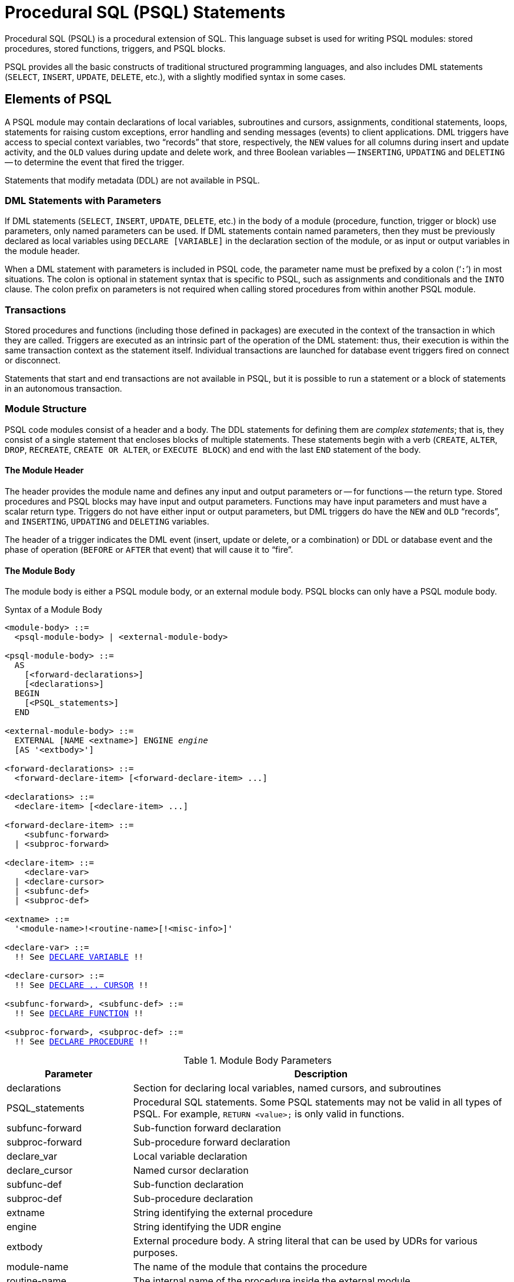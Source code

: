[[fblangref50-psql]]
= Procedural SQL (PSQL) Statements

Procedural SQL (PSQL) is a procedural extension of SQL.
This language subset is used for writing PSQL modules: stored procedures, stored functions, triggers, and PSQL blocks.

PSQL provides all the basic constructs of traditional structured programming languages, and also includes DML statements (`SELECT`, `INSERT`, `UPDATE`, `DELETE`, etc.), with a slightly modified syntax in some cases.

[[fblangref50-psql-elements]]
== Elements of PSQL

A PSQL module may contain declarations of local variables, subroutines and cursors, assignments, conditional statements, loops, statements for raising custom exceptions, error handling and sending messages (events) to client applications.
DML triggers have access to special context variables, two "`records`" that store, respectively, the `NEW` values for all columns during insert and update activity, and the `OLD` values during update and delete work, and three Boolean variables -- `INSERTING`, `UPDATING` and `DELETING` -- to determine the event that fired the trigger.

Statements that modify metadata (DDL) are not available in PSQL.

[[fblangref50-psql-elements-dml]]
=== DML Statements with Parameters

If DML statements (`SELECT`, `INSERT`, `UPDATE`, `DELETE`, etc.) in the body of a module (procedure, function, trigger or block) use parameters, only named parameters can be used.
If DML statements contain named parameters, then they must be previously declared as local variables using `DECLARE [VARIABLE]` in the declaration section of the module, or as input or output variables in the module header.

When a DML statement with parameters is included in PSQL code, the parameter name must be prefixed by a colon ('```:```') in most situations.
The colon is optional in statement syntax that is specific to PSQL, such as assignments and conditionals and the `INTO` clause.
The colon prefix on parameters is not required when calling stored procedures from within another PSQL module.

[[fblangref50-psql-elements-transacs]]
=== Transactions

Stored procedures and functions (including those defined in packages) are executed in the context of the transaction in which they are called.
Triggers are executed as an intrinsic part of the operation of the DML statement: thus, their execution is within the same transaction context as the statement itself.
Individual transactions are launched for database event triggers fired on connect or disconnect.

Statements that start and end transactions are not available in PSQL, but it is possible to run a statement or a block of statements in an autonomous transaction.

[[fblangref50-psql-elements-structure]]
=== Module Structure

PSQL code modules consist of a header and a body.
The DDL statements for defining them are __complex statements__;
that is, they consist of a single statement that encloses blocks of multiple statements.
These statements begin with a verb (`CREATE`, `ALTER`, `DROP`, `RECREATE`, `CREATE OR ALTER`, or `EXECUTE BLOCK`) and end with the last `END` statement of the body.

[[fblangref50-psql-elements-header]]
==== The Module Header

The header provides the module name and defines any input and output parameters or -- for functions -- the return type.
Stored procedures and PSQL blocks may have input and output parameters.
Functions may have input parameters and must have a scalar return type.
Triggers do not have either input or output parameters, but DML triggers do have the `NEW` and `OLD` "`records`", and `INSERTING`, `UPDATING` and `DELETING` variables.

The header of a trigger indicates the DML event (insert, update or delete, or a combination) or DDL or database event and the phase of operation (`BEFORE` or `AFTER` that event) that will cause it to "`fire`".

[[fblangref50-psql-elements-body]]
==== The Module Body

The module body is either a PSQL module body, or an external module body.
PSQL blocks can only have a PSQL module body.

[[fblangref50-psql-elements-body-syntax]]
.Syntax of a Module Body
[listing,subs="+quotes,macros"]
----
<module-body> ::=
  <psql-module-body> | <external-module-body>

<psql-module-body> ::=
  AS
    [<forward-declarations>]
    [<declarations>]
  BEGIN
    [<PSQL_statements>]
  END

<external-module-body> ::=
  EXTERNAL [NAME <extname>] ENGINE _engine_
  [AS '<extbody>']

<forward-declarations> ::=
  <forward-declare-item> [<forward-declare-item> ...]

<declarations> ::=
  <declare-item> [<declare-item> ...]

<forward-declare-item> ::=
    <subfunc-forward>
  | <subproc-forward>

<declare-item> ::=
    <declare-var>
  | <declare-cursor>
  | <subfunc-def>
  | <subproc-def>

<extname> ::=
  '<module-name>!<routine-name>[!<misc-info>]'

<declare-var> ::=
  !! See <<fblangref50-psql-declare-variable,DECLARE VARIABLE>> !!

<declare-cursor> ::=
  !! See <<fblangref50-psql-declare-cursor, DECLARE .. CURSOR>> !!

<subfunc-forward>, <subfunc-def> ::=
  !! See <<fblangref50-psql-declfunc,DECLARE FUNCTION>> !!

<subproc-forward>, <subproc-def> ::=
  !! See <<fblangref50-psql-declproc,DECLARE PROCEDURE>> !!
----

[[fblangref50-psql-elements-tbl-body]]
.Module Body Parameters
[cols="<1,<3", options="header",stripes="none"]
|===
^| Parameter
^| Description

|declarations
|Section for declaring local variables, named cursors, and subroutines

|PSQL_statements
|Procedural SQL statements.
Some PSQL statements may not be valid in all types of PSQL.
For example, `RETURN <value>;` is only valid in functions.

|subfunc-forward
|Sub-function forward declaration

|subproc-forward
|Sub-procedure forward declaration

|declare_var
|Local variable declaration

|declare_cursor
|Named cursor declaration

|subfunc-def
|Sub-function declaration

|subproc-def
|Sub-procedure declaration

|extname
|String identifying the external procedure

|engine
|String identifying the UDR engine

|extbody
|External procedure body.
A string literal that can be used by UDRs for various purposes.

|module-name
|The name of the module that contains the procedure

|routine-name
|The internal name of the procedure inside the external module

|misc-info
|Optional string that is passed to the procedure in the external module
|===

[[fblangref50-psql-elements-body-psql]]
===== The PSQL Module Body

The PSQL module body starts with an optional section that declares variables and subroutines, followed by a block of statements that run in a logical sequence, like a program.
A block of statements -- or compound statement -- is enclosed by the `BEGIN` and `END` keywords, and is executed as a single unit of code.
The main `BEGIN...END` block may contain any number of other `BEGIN...END` blocks, both embedded and sequential.
Blocks can be nested to a maximum depth of 512 blocks.
All statements except `BEGIN` and `END` are terminated by semicolons ('```;```').
No other character is valid for use as a terminator for PSQL statements.

[[fblangref50-sidebar01]]
.Switching the Terminator in _isql_
****
Here we digress a little, to explain how to switch the terminator character in the _isql_ utility to make it possible to define PSQL modules in that environment without conflicting with _isql_ itself, which uses the same character, semicolon ('```;```'), as its own statement terminator.

[[fblangref50-psql-isql-setterm]]
[float]
==== isql Command `SET TERM`

Sets the terminator character(s) to avoid conflict with the terminator character in PSQL statements

.Available in
ISQL only

.Syntax
[listing,subs=+quotes]
----
SET TERM _new_terminator_ _old_terminator_
----

[[fblangref50-psql-tbl-setterm]]
.`SET TERM` Parameters
[cols="<1,<3", options="header",stripes="none"]
|===
^| Argument
^| Description

|new_terminator
|New terminator

|old_terminator
|Old terminator
|===

When you write your triggers, stored procedures, stored functions or PSQL blocks in _isql_ -- either in the interactive interface or in scripts -- running a `SET TERM` statement is needed to switch the normal _isql_ statement terminator from the semicolon to another character or short string, to avoid conflicts with the non-changeable semicolon terminator in PSQL.
The switch to an alternative terminator needs to be done before you begin defining PSQL objects or running your scripts.

The alternative terminator can be any string of characters except for a space, an apostrophe or the current terminator character(s).
Any letter character(s) used will be case-sensitive.

.Example
Changing the default semicolon to '```^```' (caret) and using it to submit a stored procedure definition: character as an alternative terminator character:

[source]
----
SET TERM ^;

CREATE OR ALTER PROCEDURE SHIP_ORDER (
  PO_NUM CHAR(8))
AS
BEGIN
  /* Stored procedure body */
END^

/* Other stored procedures and triggers */

SET TERM ;^

/* Other DDL statements */
----
****

[[fblangref50-psql-elements-body-ext]]
===== The External Module Body

The external module body specifies the UDR engine used to execute the external module, and optionally specifies the name of the UDR routine to call (_<extname>_) and/or a string (_<extbody>_) with UDR-specific semantics.

Configuration of external modules and UDR engines is not covered further in this Language Reference.
Consult the documentation of a specific UDR engine for details.

[[fblangref50-psql-storedprocs]]
== Stored Procedures

A stored procedure is executable code stored in the database metadata for execution on the server.
It can be called by other stored procedures (including itself), functions, triggers and client applications.
A procedure that calls itself is known as __recursive__.

[[fblangref50-psql-storedprocs-benefits]]
=== Benefits of Stored Procedures

Stored procedures have the following advantages: 

Modularity::
applications working with the database can use the same stored procedure, thereby reducing the size of the application code and avoiding code duplication.

Simpler Application Support::
when a stored procedure is modified, changes appear immediately to all host applications, without the need to recompile them if the parameters were unchanged.

Enhanced Performance::
since stored procedures are executed on a server instead of at the client, network traffic is reduced, which improves performance.

[[fblangref50-psql-storedprocs-types]]
=== Types of Stored Procedures

Firebird supports two types of stored procedures: _executable_ and _selectable_.

[[fblangref50-psql-storedprocs-executable]]
==== Executable Procedures

Executable procedures usually modify data in a database.
They can receive input parameters and return a single set of output (`RETURNS`) parameters.
They are called using the `EXECUTE PROCEDURE` statement.
See <<create-procedure-examples,an example of an executable stored procedure>> at the end of the <<fblangref50-ddl-proc-create,`CREATE PROCEDURE` section>> of xref:fblangref50-ddl[xrefstyle=full].

[[fblangref50-psql-storedprocs-selectable]]
==== Selectable Procedures

Selectable stored procedures usually retrieve data from a database, returning an arbitrary number of rows to the caller.
The caller receives the output one row at a time from a row buffer that the database engine prepares for it.

Selectable procedures can be useful for obtaining complex sets of data that are often impossible or too difficult or too slow to retrieve using regular DSQL `SELECT` queries.
Typically, this style of procedure iterates through a looping process of extracting data, perhaps transforming it before filling the output variables (parameters) with fresh data at each iteration of the loop.
A <<fblangref50-psql-suspend>> statement at the end of the iteration fills the buffer and waits for the caller to fetch the row.
Execution of the next iteration of the loop begins when the buffer has been cleared.

Selectable procedures may have input parameters, and the output set is specified by the `RETURNS` clause in the header.

A selectable stored procedure is called with a `SELECT` statement.
See <<create-procedure-examples,an example of a selectable stored procedure>> at the end of the <<fblangref50-ddl-proc-create,`CREATE PROCEDURE` section>> of xref:fblangref50-ddl[xrefstyle=full].

[[fblangref50-psql-storedprocs-creating]]
=== Creating a Stored Procedure

The syntax for creating executable stored procedures and selectable stored procedures is the same.
The difference comes in the logic of the program code, specifically the absence or presence of a <<fblangref50-psql-suspend>> statement.

For information about creating stored procedures, see <<fblangref50-ddl-proc-create,`CREATE PROCEDURE`>> in xref:fblangref50-ddl[xrefstyle=full].

[[fblangref50-psql-storedprocs-modifying]]
=== Modifying a Stored Procedure

For information about modifying existing stored procedures, see <<fblangref50-ddl-proc-alter,`ALTER PROCEDURE`>>, <<fblangref50-ddl-proc-crtoralter,`CREATE OR ALTER PROCEDURE`>>, <<fblangref50-ddl-proc-recreate,`RECREATE PROCEDURE`>>.

[[fblangref50-psql-storedprocs-deleting]]
=== Dropping a Stored Procedure

For information about dropping (deleting) stored procedures, see <<fblangref50-ddl-proc-drop,`DROP PROCEDURE`>>.

[[fblangref50-psql-storedfuncs]]
== Stored Functions

A stored function is executable code stored in the database metadata for execution on the server.
It can be called by other stored functions (including itself), procedures, triggers, and client applications through DML statements.
A function that calls itself is known as __recursive__.

Unlike stored procedures, stored functions always return one scalar value.
To return a value from a stored function, use the `RETURN` statement, which immediately terminates the function.

[[fblangref50-psql-storedfuncs-create]]
=== Creating a Stored Function

For information about creating stored functions, see <<fblangref50-ddl-func-create,`CREATE FUNCTION`>> in xref:fblangref50-ddl[xrefstyle=full].

[[fblangref50-psql-storedfuncs-modifying]]
=== Modifying a Stored Function

For information about modifying stored functions, see <<fblangref50-ddl-func-alter,`ALTER FUNCTION`>>, <<fblangref50-ddl-func-creatalter,`CREATE OR ALTER FUNCTION`>>, <<fblangref50-ddl-func-recreate,`RECREATE FUNCTION`>>.

[[fblangref50-psql-storedfuncs-deleting]]
=== Dropping a Stored Function

For information about dropping (deleting) stored functions, see <<fblangref50-ddl-func-drop,`DROP FUNCTION`>>.

[[fblangref50-psql-dynblocks]]
== PSQL Blocks

A self-contained, unnamed ("`anonymous`") block of PSQL code can be executed dynamically in DSQL, using the `EXECUTE BLOCK` syntax.
The header of a PSQL block may optionally contain input and output parameters.
The body may contain local variables, cursor declarations and local routines, followed by a block of PSQL statements, and is similar to a stored procedure.
A PSQL block cannot use a UDR module body.

A PSQL block is not defined and stored as an object, unlike stored procedures and triggers.
It executes in run-time and cannot reference itself.

Like stored procedures, anonymous PSQL blocks can be used to process data and to retrieve data from the database.

.Syntax (incomplete)
[listing,subs=+macros]
----
EXECUTE BLOCK
  [(<inparam> = ? [, <inparam> = ? ...])]
  [RETURNS (<outparam> [, <outparam> ...])]
  <psql-module-body>

<psql-module-body> ::=
  !! See <<fblangref50-psql-elements-body-syntax,Syntax of Module Body>> !!
----

[[fblangref50-psql-tbl-dynblock]]
.PSQL Block Parameters
[cols="<1,<3", options="header",stripes="none"]
|===
^| Argument
^| Description

|inparam
|Input parameter description

|outparam
|Output parameter description

|declarations
|A section for declaring local variables and named cursors

|PSQL statements
|PSQL and DML statements
|===

.See also
See <<fblangref50-dml-execblock,`EXECUTE BLOCK`>> for details.

[[fblangref50-psql-package]]
== Packages

A package is a group of stored procedures and functions defined as a single database object.

Firebird packages are made up of two parts: a header (`PACKAGE` keyword) and a body (`PACKAGE BODY` keywords).
This separation is similar to Delphi modules;
the header corresponds to the interface part, and the body corresponds to the implementation part.

[[fblangref50-psql-pkg-benefits]]
=== Benefits of Packages

The notion of "`packaging`" the code components of a database operation addresses has several advantages:

Modularisation::
Blocks of interdependent code are grouped into logical modules, as done in other programming languages.
+
In programming, it is well recognised that grouping code in various ways, in namespaces, units or classes, for example, is a good thing.
This is not possible with standard stored procedures and functions in the database.
Although they can be grouped in different script files, two problems remain:
+
.. The grouping is not represented in the database metadata.
.. Scripted routines all participate in a flat namespace and are callable by everyone (we are not referring to security permissions here).

Easier tracking of dependencies::
Packages make it easy to track dependencies between a collection of related routines, as well as between this collection and other routines, both packaged and unpackaged.
+
Whenever a packaged routine determines that it uses a certain database object, a dependency on that object is registered in Firebird's system tables.
Thereafter, to drop, or maybe alter that object, you first need to remove what depends on it.
Since the dependency on other objects only exists for the package body, and not the package header, this package body can easily be removed, even if another object depends on this package.
When the body is dropped, the header remains, allowing you to recreate its body once the changes related to the removed object are done.

Simplify permission management::
As Firebird -- by default -- runs routines with the caller (invoker) privileges, it is necessary also to grant resource usage to each routine when these resources would not be directly accessible to the caller.
Usage of each routine needs to be granted to users and/or roles.
+
Packaged routines do not have individual privileges.
The privileges apply to the package as a whole.
Privileges granted to packages are valid for all package body routines, including private ones, but are stored for the package header.
An `EXECUTE` privilege on a package granted to a user (or other object), grants that user the privilege to execute all routines defined in the package header.
+
.For example
[source]
----
GRANT SELECT ON TABLE secret TO PACKAGE pk_secret;
GRANT EXECUTE ON PACKAGE pk_secret TO ROLE role_secret;
----

Private scopes::
Stored procedures and functions can be privates;
that is, make them available only for internal usage within the defining package.
+
All programming languages have the notion of routine scope, which is not possible without some form of grouping.
Firebird packages also work like Delphi units in this regard.
If a routine is not declared in the package header (interface) and is implemented in the body (implementation), it becomes a private routine.
A private routine can only be called from inside its package.

[[fblangref50-psql-pkg-create]]
=== Creating a Package

For information on creating packages, see <<fblangref50-ddl-pkg-create,`CREATE PACKAGE`>>, and <<fblangref50-ddl-pkg-body-create,`CREATE PACKAGE BODY`>> in xref:fblangref50-ddl[xrefstyle=full].

[[fblangref50-psql-pkg-alter]]
=== Modifying a Package

For information on modifying existing package header or bodies, see <<fblangref50-ddl-pkg-alter,`ALTER PACKAGE`>>, <<fblangref50-ddl-pkg-createalter,`CREATE OR ALTER PACKAGE`>>, <<fblangref50-ddl-pkg-recreate,`RECREATE PACKAGE`>>, and <<fblangref50-ddl-pkg-body-recreate,`RECREATE PACKAGE BODY`>>.

[[fblangref50-psql-pkg-drop]]
=== Dropping a Package

For information on dropping (deleting) a package, see <<fblangref50-ddl-pkg-drop,`DROP PACKAGE`>>, and <<fblangref50-ddl-pkg-body-drop,`DROP PACKAGE BODY`>>.

[[fblangref50-psql-triggers]]
== Triggers

A trigger is another form of executable code that is stored in the metadata of the database for execution by the server.
A trigger cannot be called directly.
It is called automatically ("`fired`") when data-changing events involving one particular table or view occur, or on a specific database or DDL event.

A trigger applies to exactly one table or view or database event, and only one _phase_ in an event (`BEFORE` or `AFTER` the event).
A single DML trigger might be written to fire only when one specific data-changing event occurs (`INSERT`, `UPDATE` or `DELETE`), or it might be written to apply to more than one of those.

A DML trigger is executed in the context of the transaction in which the data-changing DML statement is running.
For triggers that respond to database events, the rule is different: for DDL triggers and transaction triggers, the trigger runs in the same transaction that executed the DDL, for other types, a new default transaction is started.

[[fblangref50-psql-firingorder]]
=== Firing Order (Order of Execution)

More than one trigger can be defined for each phase-event combination.
The order in which they are executed -- also known as "`firing order`" -- can be specified explicitly with the optional `POSITION` argument in the trigger definition.
You have 32,767 numbers to choose from.
Triggers with the lowest position numbers fire first.

If a `POSITION` clause is omitted, or if several matching event-phase triggers have the same position number, then the triggers will fire in alphabetical order.

[[fblangref50-psql-dmltriggers]]
=== DML Triggers

DML triggers are those that fire when a DML operation changes the state of data: updating rows in tables, inserting new rows or deleting rows.
They can be defined for both tables and views.

[[fblangref50-psql-triggeroptions]]
==== Trigger Options

Six base options are available for the event-phase combination for tables and views: 

[[fblangref50-psql-tbl-dmltriggers]]
[%autowidth,cols="<1,<1m", frame="none", grid="none", stripes="none"]
|===
|Before a new row is inserted
|BEFORE INSERT

|After a new row is inserted
|AFTER INSERT

|Before a row is updated
|BEFORE UPDATE

|After a row is updated
|AFTER UPDATE

|Before a row is deleted
|BEFORE DELETE

|After a row is deleted
|AFTER DELETE
|===

These base forms are for creating single phase/single-event triggers.
Firebird also supports forms for creating triggers for one phase and multiple-events, `BEFORE INSERT OR UPDATE OR DELETE`, for example, or `AFTER UPDATE OR DELETE`: the combinations are your choice.

"`Multiphase`" triggers, such as `BEFORE OR AFTER ...`, are not possible.

The Boolean context variables <<fblangref50-contextvars-inserting,`INSERTING`>>, <<fblangref50-contextvars-updating,`UPDATING`>> and <<fblangref50-contextvars-deleting,`DELETING`>> can be used in the body of a trigger to determine the type of event that fired the trigger.

[[fblangref50-psql-oldnew]]
==== `OLD` and `NEW` Context Variables

For DML triggers, the Firebird engine provides access to sets of `OLD` and `NEW` context variables (or, "`records`").
Each is a record of the values of the entire row: one for the values as they are before the data-changing event (the `BEFORE` phase) and one for the values as they will be after the event (the `AFTER` phase).
They are referenced in statements using the form `NEW.__column_name__` and `OLD.__column_name__`, respectively.
The _column_name_ can be any column in the table's definition, not just those that are being updated.

The `NEW` and `OLD` variables are subject to some rules:

* In all triggers, `OLD` is read-only
* In `BEFORE UPDATE` and `BEFORE INSERT` code, the `NEW` value is read/write, unless it is a `COMPUTED BY` column
* In `INSERT` triggers, references to `OLD` are invalid and will throw an exception
* In `DELETE` triggers, references to `NEW` are invalid and will throw an exception
* In all `AFTER` trigger code, `NEW` is read-only

[[fblangref50-psql-dbtriggers]]
=== Database Triggers

A trigger associated with a database or transaction event can be defined for the following events: 

[[fblangref50-psql-tbl-dbtriggers]]
[%autowidth,cols="<4,<3m,<5", frame="none", grid="none", stripes="none"]
|===
|Connecting to a database
|ON CONNECT
|Before the trigger is executed, a transaction is automatically started with the default isolation level (snapshot (concurrency), write, wait)

|Disconnecting from a database
|ON DISCONNECT
|Before the trigger is executed, a transaction is automatically started with the default isolation level (snapshot (concurrency), write, wait)

|When a transaction is started
|ON TRANSACTION START
|The trigger is executed in the transaction context of the started transaction (immediately after start)

|When a transaction is committed
|ON TRANSACTION COMMIT
|The trigger is executed in the transaction context of the committing transaction (immediately before commit)

|When a transaction is cancelled
|ON TRANSACTION ROLLBACK
|The trigger is executed in the transaction context of the rolling back transaction (immediately before roll back)
|===

[[fblangref50-psql-ddltriggers]]
=== DDL Triggers

DDL triggers fire on specified metadata change events in a specified phase.
`BEFORE` triggers run before changes to system tables.
`AFTER` triggers run after changes to system tables.

DDL triggers are a specific type of database trigger, so most rules for and semantics of database triggers also apply for DDL triggers.

[[fblangref50-psql-ddltriggers-sem]]
==== Semantics

. `BEFORE` triggers are fired before changes to the system tables.
`AFTER` triggers are fired after system table changes.
+
.Important Rule
[IMPORTANT]
====
The event type `[BEFORE | AFTER]` of a DDL trigger cannot be changed.
====

. When a DDL statement fires a trigger that raises an exception (`BEFORE` or `AFTER`, intentionally or unintentionally) the statement will not be committed.
That is, exceptions can be used to ensure that a DDL operation will fail if the conditions are not precisely as intended.

. DDL trigger actions are executed only when _committing_ the transaction in which the affected DDL command runs.
Never overlook the fact that what is possible to do in an `AFTER` trigger is exactly what is possible to do after a DDL command without autocommit.
You cannot, for example, create a table and then use it in the trigger.

. With "```CREATE OR ALTER```" statements, a trigger is fired one time at the `CREATE` event or the `ALTER` event, according to the previous existence of the object.
With `RECREATE` statements, a trigger is fired for the `DROP` event if the object exists, and for the `CREATE` event.

. `ALTER` and `DROP` events are generally not fired when the object name does not exist.
For the exception, see point 6.

. The exception to rule 5 is that `BEFORE ALTER/DROP USER` triggers fire even when the username does not exist.
This is because, underneath, these commands perform DML on the security database, and the verification is not done before the command on it is run.
This is likely to be different with embedded users, so do not write code that depends on this.

. If an exception is raised after the DDL command starts its execution and before `AFTER` triggers are fired, `AFTER` triggers will not be fired.

. Packaged procedures and functions do not fire individual `++{CREATE | ALTER | DROP} {PROCEDURE | FUNCTION}++` triggers.

[[fblangref50-psql-ddltriggers-ctx]]
==== The `DDL_TRIGGER` Context Namespace

When a DDL trigger is running, the `DDL_TRIGGER` namespace is available for use with `RDB$GET_CONTEXT`.
This namespace contains information on the currently firing trigger.

See also <<fblangref50-funcs-tbl-rdbgetcontext-ddl-trigger,The `DDL_TRIGGER` Namespace>> in <<fblangref50-scalarfuncs-get-context,`RDB$GET_CONTEXT`>> in xref:fblangref50-functions[xrefstyle=full].

[[fblangref50-psql-triggercreate]]
=== Creating Triggers

For information on creating triggers, see <<fblangref50-ddl-trgr-create,`CREATE TRIGGER`>>, <<fblangref50-ddl-trgr-crtalter,`CREATE OR ALTER TRIGGER`>>, and <<fblangref50-ddl-trgr-recreate,`RECREATE TRIGGER`>> in xref:fblangref50-ddl[xrefstyle=full].

[[fblangref50-psql-triggermodify]]
=== Modifying Triggers

For information on modifying triggers, see <<fblangref50-ddl-trgr-alter,`ALTER TRIGGER`>>, <<fblangref50-ddl-trgr-crtalter,`CREATE OR ALTER TRIGGER`>>, and <<fblangref50-ddl-trgr-recreate,`RECREATE TRIGGER`>>.

[[fblangref50-psql-triggerdelete]]
=== Dropping a Trigger

For information on dropping (deleting) triggers, see <<fblangref50-ddl-trgr-drop,`DROP TRIGGER`>>.

[[fblangref50-psql-coding]]
== Writing the Body Code

This section takes a closer look at the procedural SQL language constructs and statements that are available for coding the body of a stored procedure, functions, trigger, and PSQL blocks.

[sidebar]
.Colon Marker ('```:```')
****
The colon marker prefix ('```:```') is used in PSQL to mark a reference to a variable in a DML statement.
The colon marker is not required before variable names in other PSQL code.

The colon prefix can also be used for the `NEW` and `OLD` contexts, and for cursor variables.
****

[[fblangref50-psql-coding-assign]]
=== Assignment Statements

Assigns a value to a variable

.Syntax
[listing,subs=+quotes]
----
_varname_ = <value_expr>;
----

[[fblangref50-psql-tbl-assign]]
.Assignment Statement Parameters
[cols="<1,<3", options="header",stripes="none"]
|===
^| Argument
^| Description

|varname
|Name of a parameter or local variable

|value_expr
|An expression, constant or variable whose value resolves to the same data type as _varname_
|===

PSQL uses the equal symbol ('```=```') as its assignment operator.
The assignment statement assigns a SQL expression value on the right to the variable on the left of the operator.
The expression can be any valid SQL expression: it may contain literals, internal variable names, arithmetic, logical and string operations, calls to internal functions, stored functions or external functions (UDFs).

[[fblangref50-psql-coding-assign-exmpl]]
==== Example using assignment statements

[source]
----
CREATE PROCEDURE MYPROC (
  a INTEGER,
  b INTEGER,
  name VARCHAR (30)
)
RETURNS (
  c INTEGER,
  str VARCHAR(100))
AS
BEGIN
  -- assigning a constant
  c = 0;
  str = '';
  SUSPEND;
  -- assigning expression values
  c = a + b;
  str = name || CAST(b AS VARCHAR(10));
  SUSPEND;
  -- assigning expression value built by a query
  c = (SELECT 1 FROM rdb$database);
  -- assigning a value from a context variable
  str = CURRENT_USER;
  SUSPEND;
END
----

.See also
<<fblangref50-psql-declare-variable>>

[[fblangref50-psql-coding-management]]
=== Management Statements in PSQL

Management statement are allowed in PSQL modules (triggers, procedures, functions and PSQL blocks), which is especially helpful for applications that need management statements to be executed at the start of a session, specifically in `ON CONNECT` triggers.

The management statements permitted in PSQL are:

[none]
* <<fblangref50-management-session-reset-alter,`ALTER SESSION RESET`>>
* <<fblangref50-management-setbind,`SET BIND`>>
* <<fblangref50-management-setdecfloat,`SET DECFLOAT`>>
* <<fblangref50-management-role-set,`SET ROLE`>>
* <<fblangref50-management-setsessionidle,`SET SESSION IDLE TIMEOUT`>>
* <<fblangref50-management-setstatementtimeout,`SET STATEMENT TIMEOUT`>>
* <<fblangref50-management-settimezone,`SET TIME ZONE`>>
* <<fblangref50-management-role-set-trusted,`SET TRUSTED ROLE`>>

[[fblangref50-psql-coding-management-exmpl]]
==== Example of Management Statements in PSQL

[source]
----
create or alter trigger on_connect on connect
as
begin
    set bind of decfloat to double precision;
    set time zone 'America/Sao_Paulo';
end
----

[CAUTION]
====
Although useful as a workaround, using `ON CONNECT` triggers to configure bind and time zone is usually not the right approach.
Alternatives are handling this through `DefaultTimeZone` in `firebird.conf` and `DataTypeCompatibility` in `firebird.conf` or `databases.conf`, or `isc_dpb_session_time_zone` or `isc_dpb_set_bind` in the DPB.
====

.See also
<<fblangref50-management,Management Statements>>

[[fblangref50-psql-declare-variable]]
=== `DECLARE VARIABLE`

Declares a local variable

.Syntax
[listing,subs="+quotes,macros"]
----
DECLARE [VARIABLE] _varname_
  <domain_or_non_array_type> [NOT NULL] [COLLATE _collation_]
  [{DEFAULT | = } <initvalue>];

<domain_or_non_array_type> ::=
  !! See <<fblangref50-datatypes-syntax-scalar-syntax,Scalar Data Types Syntax>> !!

<initvalue> ::= <literal> | <context_var>
----

[[fblangref50-psql-tbl-declare-variable]]
.`DECLARE VARIABLE` Statement Parameters
[cols="<1,<3", options="header",stripes="none"]
|===
^| Argument
^| Description

|varname
|Name of the local variable

|collation
|Collation

|initvalue
|Initial value for this variable

|literal
|Literal of a type compatible with the type of the local variable

|context_var
|Any context variable whose type is compatible with the type of the local variable
|===

The statement `DECLARE [VARIABLE]` is used for declaring a local variable.
One `DECLARE [VARIABLE]` statement is required for each local variable.
Any number of `DECLARE [VARIABLE]` statements can be included and in any order.
The name of a local variable must be unique among the names of local variables and input and output parameters declared for the module.

A special case of `DECLARE [VARIABLE]` -- declaring cursors -- is covered separately in <<fblangref50-psql-declare-cursor>>

[[fblangref50-psql-variable-type]]
==== Data Type for Variables

A local variable can be of any SQL type other than an array. 

* A domain name can be specified as the type;
the variable will inherit all of its attributes.
* If the `TYPE OF __domain__` clause is used instead, the variable will inherit only the domain's data type, and, if applicable, its character set and collation attributes.
Any default value or constraints such as `NOT NULL` or `CHECK` constraints are not inherited.
* If the `TYPE OF COLUMN __relation__.__column__` option is used to "`borrow`" from a column in a table or view, the variable will inherit only the column's data type, and, if applicable, its character set and collation attributes.
Any other attributes are ignored.

[[fblangref50-psql-variable-notnull]]
==== `NOT NULL` Constraint

For local variables, you can specify the `NOT NULL` constraint, disallowing `NULL` values for the variable.
If a domain has been specified as the data type and the domain already has the `NOT NULL` constraint, the declaration is unnecessary.
For other forms, including use of a domain that is nullable, the `NOT NULL` constraint can be included if needed.

[[fblangref50-psql-variable-charsetcollate]]
==== `CHARACTER SET` and `COLLATE` clauses

Unless specified, the character set and collation of a string variable will be the database defaults.
A `CHARACTER SET` clause can be specified to handle string data that needs a different character set.
A valid collation (`COLLATE` clause) can also be included, with or without the character set clause.

[[fblangref50-psql-variable-default]]
==== Initializing a Variable

Local variables are `NULL` when execution of the module begins.
They can be explicitly initialized so that a starting or default value is available when they are first referenced.
The initial value can be specified in two ways, `DEFAULT <initvalue>` and `= <initvalue>`.
The value can be any type-compatible literal or context variable, including `NULL`.

[TIP]
====
Be sure to use the `DEFAULT` clause for any variable that has a `NOT NULL` constraint and does not otherwise have a default value available (i.e. inherited from a domain).
====

[[fblangref50-psql-variable-exmpl]]
==== Examples of various ways to declare local variables

[source]
----
CREATE OR ALTER PROCEDURE SOME_PROC
AS
  -- Declaring a variable of the INT type
  DECLARE I INT;
  -- Declaring a variable of the INT type that does not allow NULL
  DECLARE VARIABLE J INT NOT NULL;
  -- Declaring a variable of the INT type with the default value of 0
  DECLARE VARIABLE K INT DEFAULT 0;
  -- Declaring a variable of the INT type with the default value of 1
  DECLARE VARIABLE L INT = 1;
  -- Declaring a variable based on the COUNTRYNAME domain
  DECLARE FARM_COUNTRY COUNTRYNAME;
  -- Declaring a variable of the type equal to the COUNTRYNAME domain
  DECLARE FROM_COUNTRY TYPE OF COUNTRYNAME;
  -- Declaring a variable with the type of the CAPITAL column in the COUNTRY table
  DECLARE CAPITAL TYPE OF COLUMN COUNTRY.CAPITAL;
BEGIN
  /* PSQL statements */
END
----

.See also
<<fblangref50-datatypes,Data Types and Subtypes>>, <<fblangref50-datatypes-custom,Custom Data Types -- Domains>>, <<fblangref50-ddl-domn-create,`CREATE DOMAIN`>>

[[fblangref50-psql-declare-cursor]]
=== `DECLARE .. CURSOR`

Declares a named cursor

.Syntax
[listing,subs=+quotes]
----
DECLARE [VARIABLE] _cursor_name_
  [[NO] SCROLL] CURSOR
  FOR (<select>);
----

[[fblangref50-psql-tbl-declare-cursor]]
.`DECLARE ... CURSOR` Statement Parameters
[cols="<1,<3", options="header",stripes="none"]
|===
^| Argument
^| Description

|cursor_name
|Cursor name

|select
|`SELECT` statement
|===

The `DECLARE ... CURSOR ... FOR` statement binds a named cursor to the result set obtained by the `SELECT` statement specified in the `FOR` clause.
In the body code, the cursor can be opened, used to iterate row-by-row through the result set, and closed.
While the cursor is open, the code can perform positioned updates and deletes using the `WHERE CURRENT OF` in the `UPDATE` or `DELETE` statement.

Syntactically, the `DECLARE ... CURSOR` statement is a special case of <<fblangref50-psql-declare-variable>>.

[#fblangref50-psql-declare-cursor-types]
==== Forward-Only and Scrollable Cursors

The cursor can be forward-only (unidirectional) or scrollable.
The optional clause `SCROLL` makes the cursor scrollable, the `NO SCROLL` clause, forward-only.
By default, cursors are forward-only.

Forward-only cursors can -- as the name implies -- only move forward in the dataset.
Forward-only cursors only support the <<fblangref50-psql-fetch,`FETCH [NEXT FROM]`>> statement, other fetch options raise an error.
Scrollable cursors allow you to move not only forward in the dataset, but also back, as well as _N_ positions relative to the current position.

[WARNING]
====
Scrollable cursors are materialized as a temporary dataset, as such, they consume additional memory or disk space, so use them only when you really need them.
====

[[fblangref50-psql-idio-cursor]]
==== Cursor Idiosyncrasies

* The optional `FOR UPDATE` clause can be included in the `SELECT` statement, but its absence does not prevent successful execution of a positioned update or delete
* Care should be taken to ensure that the names of declared cursors do not conflict with any names used subsequently in statements for `AS CURSOR` clauses
* If the cursor is needed only to walk the result set, it is nearly always easier and less error-prone to use a `FOR SELECT` statement with the `AS CURSOR` clause.
Declared cursors must be explicitly opened, used to fetch data, and closed.
The context variable `ROW_COUNT` has to be checked after each fetch and, if its value is zero, the loop has to be terminated.
A `FOR SELECT` statement does this automatically.
+
Nevertheless, declared cursors provide a high level of control over sequential events and allow several cursors to be managed in parallel.
* The `SELECT` statement may contain parameters. For instance:
+
[source]
----
SELECT NAME || :SFX FROM NAMES WHERE NUMBER = :NUM
----
+
Each parameter has to have been declared beforehand as a PSQL variable, or as input or output parameters.
When the cursor is opened, the parameter is assigned the current value of the variable.

.Unstable Variables and Cursors
[WARNING]
====
If the value of the PSQL variable used in the `SELECT` statement of the cursor changes during the execution of the loop, then its new value may -- but not always -- be used when selecting the next rows.
It is better to avoid such situations.
If you really need this behaviour, then you should thoroughly test your code and make sure you understand how changes to the variable affect the query results.

Note particularly that the behaviour may depend on the query plan, specifically on the indexes being used.
Currently, there are no strict rules for this behaviour, and this may change in future versions of Firebird.
====

[[fblangref50-psql-cursor-examples]]
==== Examples Using Named Cursors

. Declaring a named cursor in a trigger.
+
[source]
----
CREATE OR ALTER TRIGGER TBU_STOCK
  BEFORE UPDATE ON STOCK
AS
  DECLARE C_COUNTRY CURSOR FOR (
    SELECT
      COUNTRY,
      CAPITAL
    FROM COUNTRY
  );
BEGIN
  /* PSQL statements */
END
----
. Declaring a scrollable cursor
+
[source]
----
EXECUTE BLOCK
  RETURNS (
    N INT,
    RNAME CHAR(63))
AS
  - Declaring a scrollable cursor
  DECLARE C SCROLL CURSOR FOR (
    SELECT
      ROW_NUMBER() OVER (ORDER BY RDB$RELATION_NAME) AS N,
      RDB$RELATION_NAME
    FROM RDB$RELATIONS
    ORDER BY RDB$RELATION_NAME);
BEGIN
  / * PSQL statements * /
END
----
. A collection of scripts for creating views with a PSQL block using named cursors.
+
[source]
----
EXECUTE BLOCK
RETURNS (
  SCRIPT BLOB SUB_TYPE TEXT)
AS
  DECLARE VARIABLE FIELDS VARCHAR(8191);
  DECLARE VARIABLE FIELD_NAME TYPE OF RDB$FIELD_NAME;
  DECLARE VARIABLE RELATION RDB$RELATION_NAME;
  DECLARE VARIABLE SOURCE TYPE OF COLUMN RDB$RELATIONS.RDB$VIEW_SOURCE;
  DECLARE VARIABLE CUR_R CURSOR FOR (
    SELECT
      RDB$RELATION_NAME,
      RDB$VIEW_SOURCE
    FROM
      RDB$RELATIONS
    WHERE
      RDB$VIEW_SOURCE IS NOT NULL);
  -- Declaring a named cursor where
  -- a local variable is used
  DECLARE CUR_F CURSOR FOR (
    SELECT
      RDB$FIELD_NAME
    FROM
      RDB$RELATION_FIELDS
    WHERE
      -- the variable must be declared earlier
      RDB$RELATION_NAME = :RELATION);
BEGIN
  OPEN CUR_R;
  WHILE (1 = 1) DO
  BEGIN
    FETCH CUR_R
    INTO :RELATION, :SOURCE;
    IF (ROW_COUNT = 0) THEN
      LEAVE;

    FIELDS = NULL;
    -- The CUR_F cursor will use the value
    -- of the RELATION variable initiated above
    OPEN CUR_F;
    WHILE (1 = 1) DO
    BEGIN
      FETCH CUR_F
      INTO :FIELD_NAME;
      IF (ROW_COUNT = 0) THEN
        LEAVE;
      IF (FIELDS IS NULL) THEN
        FIELDS = TRIM(FIELD_NAME);
      ELSE
        FIELDS = FIELDS || ', ' || TRIM(FIELD_NAME);
    END
    CLOSE CUR_F;

    SCRIPT = 'CREATE VIEW ' || RELATION;

    IF (FIELDS IS NOT NULL) THEN
      SCRIPT = SCRIPT || ' (' || FIELDS || ')';

    SCRIPT = SCRIPT || ' AS ' || ASCII_CHAR(13);
    SCRIPT = SCRIPT || SOURCE;

    SUSPEND;
  END
  CLOSE CUR_R;
END
----

.See also
<<fblangref50-psql-open>>, <<fblangref50-psql-fetch>>, <<fblangref50-psql-close>>

[[fblangref50-psql-declfunc]]
=== `DECLARE FUNCTION`

Declares a sub-function

.Syntax
[listing,subs="+quotes,macros"]
----
<subfunc-forward> ::= <subfunc-header>;

<subfunc-def> ::= <subfunc-header> <psql-module-body>

<subfunc-header>  ::=
  DECLARE FUNCTION _subfuncname_ [ ( [ <in_params> ] ) ]
  RETURNS <domain_or_non_array_type> [COLLATE _collation_]
  [DETERMINISTIC]

<in_params> ::=
  !! See <<fblangref50-ddl-func-create-syntax,`CREATE FUNCTION` Syntax>> !!

<domain_or_non_array_type> ::=
  !! See <<fblangref50-datatypes-syntax-scalar,Scalar Data Types Syntax>> !!

<psql-module-body> ::=
  !! See <<fblangref50-psql-elements-body-syntax,Syntax of Module Body>> !!
----

[[fblangref50-psql-tbl-declare-func]]
.`DECLARE FUNCTION` Statement Parameters
[cols="<1,<3", options="header",stripes="none"]
|===
^| Argument
^| Description

|subfuncname
|Sub-function name

|collation
|Collation name
|===

The `DECLARE FUNCTION` statement declares a sub-function.
A sub-function is only visible to the PSQL module that defined the sub-function.

A sub-function can use variables, but not cursors, from its parent module.
It can access other routines from its parent modules, including recursive calls to itself.

Sub-functions have a number of restrictions:

* A sub-function cannot be nested in another subroutine.
Subroutines are only supported in top-level PSQL modules (stored procedures, stored functions, triggers and PSQL blocks).
This restriction is not enforced by the syntax, but attempts to create nested sub-functions will raise an error "`__feature is not supported__`" with detail message "`__nested sub function__`".
* Currently, a sub-function has no direct access to use cursors from its parent module.

A sub-function can be forward declared to resolve mutual dependencies between subroutines, and must be followed by its actual definition.
When a sub-function is forward declared and has parameters with default values, the default values should only be specified in the forward declaration, and should not be repeated in _subfunc_def_.

[NOTE]
====
Declaring a sub-function with the same name as a stored function will hide that stored function from your module.
It will not be possible to call that stored function.

Contrary to `DECLARE [VARIABLE]`, a `DECLARE FUNCTION` is not terminated by a semicolon.
The `END` of its main `BEGIN ... END` block is considered its terminator.
====

[[fblangref50-psql-declfunc-exmpl]]
==== Examples of Sub-Functions

. Sub-function within a stored function
+
[source]
----
CREATE OR ALTER FUNCTION FUNC1 (n1 INTEGER, n2 INTEGER)
  RETURNS INTEGER
AS
- Subfunction
  DECLARE FUNCTION SUBFUNC (n1 INTEGER, n2 INTEGER)
    RETURNS INTEGER
  AS
  BEGIN
    RETURN n1 + n2;
  END
BEGIN
  RETURN SUBFUNC (n1, n2);
END
----

. Recursive function call
+
[source]
----
execute block returns (i integer, o integer)
as
    -- Recursive function without forward declaration.
    declare function fibonacci(n integer) returns integer
    as
    begin
      if (n = 0 or n = 1) then
       return n;
     else
       return fibonacci(n - 1) + fibonacci(n - 2);
    end
begin
  i = 0;

  while (i < 10)
  do
  begin
    o = fibonacci(i);
    suspend;
    i = i + 1;
  end
end
----

.See also
<<fblangref50-psql-declproc>>, <<fblangref50-ddl-func-create,`CREATE FUNCTION`>>

[[fblangref50-psql-declproc]]
=== `DECLARE PROCEDURE`

Declares a sub-procedure

.Syntax
[listing,subs="+quotes,macros"]
----
<subproc-forward> ::= <subproc-header>;

<subproc-def> ::= <subproc-header> <psql-module-body>

<subproc-header>  ::=
DECLARE _subprocname_ [ ( [ <in_params> ] ) ]
  [RETURNS (<out_params>)]

<in_params> ::=
  !! See <<fblangref50-ddl-proc-create-syntax,`CREATE PROCEDURE` Syntax>> !!

<domain_or_non_array_type> ::=
  !! See <<fblangref50-datatypes-syntax-scalar,Scalar Data Types Syntax>> !!

<psql-module-body> ::=
  !! See <<fblangref50-psql-elements-body-syntax,Syntax of Module Body>> !!
----

[[fblangref50-psql-tbl-declare-proc]]
.`DECLARE PROCEDURE` Statement Parameters
[cols="<1,<3", options="header",stripes="none"]
|===
^| Argument
^| Description

|subprocname
|Sub-procedure name

|collation
|Collation name
|===

The `DECLARE PROCEDURE` statement declares a sub-procedure.
A sub-procedure is only visible to the PSQL module that defined the sub-procedure.

A sub-procedure can use variables, but not cursors, from its parent module.
It can access other routines from its parent modules.

Sub-procedures have a number of restrictions:

* A sub-procedure cannot be nested in another subroutine.
Subroutines are only supported in top-level PSQL modules (stored procedures, stored functions, triggers and PSQL blocks).
This restriction is not enforced by the syntax, but attempts to create nested sub-procedures will raise an error "`__feature is not supported__`" with detail message "`__nested sub procedure__`".
* Currently, the sub-procedure has no direct access to use cursors from its parent module.

A sub-procedure can be forward declared to resolve mutual dependencies between subroutines, and must be followed by its actual definition.
When a sub-procedure is forward declared and has parameters with default values, the default values should only be specified in the forward declaration, and should not be repeated in _subproc_def_.

[NOTE]
====
Declaring a sub-procedure with the same name as a stored procedure, table or view will hide that stored procedure, table or view from your module.
It will not be possible to call that stored procedure, table or view.

Contrary to `DECLARE [VARIABLE]`, a `DECLARE PROCEDURE` is not terminated by a semicolon.
The `END` of its main `BEGIN ... END` block is considered its terminator.
====

[[fblangref50-psql-subrpoc-exmpl]]
==== Examples of Sub-Procedures

. Subroutines in `EXECUTE BLOCK`
+
[source]
----
EXECUTE BLOCK
  RETURNS (name VARCHAR(63))
AS
  -- Sub-procedure returning a list of tables
  DECLARE PROCEDURE get_tables
    RETURNS (table_name VARCHAR(63))
  AS
  BEGIN
    FOR SELECT RDB$RELATION_NAME
      FROM RDB$RELATIONS
      WHERE RDB$VIEW_BLR IS NULL
      INTO table_name
    DO SUSPEND;
  END
  -- Sub-procedure returning a list of views
  DECLARE PROCEDURE get_views
    RETURNS (view_name VARCHAR(63))
  AS
  BEGIN
    FOR SELECT RDB$RELATION_NAME
      FROM RDB$RELATIONS
      WHERE RDB$VIEW_BLR IS NOT NULL
      INTO view_name
    DO SUSPEND;
  END
BEGIN
  FOR SELECT table_name
    FROM get_tables
    UNION ALL
    SELECT view_name
    FROM get_views
    INTO name
  DO SUSPEND;
END
----

. With forward declaration and parameter with default value
+
[source]
----
execute block returns (o integer)
as
    -- Forward declaration of P1.
    declare procedure p1(i integer = 1) returns (o integer);

    -- Forward declaration of P2.
    declare procedure p2(i integer) returns (o integer);

    -- Implementation of P1 should not re-declare parameter default value.
    declare procedure p1(i integer) returns (o integer)
    as
    begin
        execute procedure p2(i) returning_values o;
    end

    declare procedure p2(i integer) returns (o integer)
    as
    begin
        o = i;
    end
begin
    execute procedure p1 returning_values o;
    suspend;
end
----

.See also
<<fblangref50-psql-declfunc>>, <<fblangref50-ddl-proc-create,`CREATE PROCEDURE`>>

[[fblangref50-psql-beginend]]
=== `BEGIN ... END`

Delimits a block of statements

.Syntax
[listing]
----
<block> ::=
  BEGIN
    [<compound_statement> ...]
  END

<compound_statement> ::= {<block> | <statement>}
----

The `BEGIN ... END` construct is a two-part statement that wraps a block of statements that are executed as one unit of code.
Each block starts with the keyword `BEGIN` and ends with the keyword `END`.
Blocks can be nested a maximum depth of 512 nested blocks.
A block can be empty, allowing them to act as stubs, without the need to write dummy statements.

The `BEGIN ... END` itself should not be followed by a statement terminator (semicolon).
However, when defining or altering a PSQL module in the _isql_ utility, that application requires that the last `END` statement be followed by its own terminator character, that was previously switched -- using `SET TERM` -- to a string other than a semicolon.
That terminator is not part of the PSQL syntax.

The final, or outermost, `END` statement in a trigger terminates the trigger.
What the final `END` statement does in a stored procedure depends on the type of procedure: 

* In a selectable procedure, the final `END` statement returns control to the caller, returning SQLCODE 100, indicating that there are no more rows to retrieve
* In an executable procedure, the final `END` statement returns control to the caller, along with the current values of any output parameters defined.

[[fblangref50-psql-beginend-exmpl]]
==== `BEGIN ... END` Examples

.A sample procedure from the `employee.fdb` database, showing simple usage of `BEGIN ... END` blocks:
[source]
----
SET TERM ^;
CREATE OR ALTER PROCEDURE DEPT_BUDGET (
  DNO CHAR(3))
RETURNS (
  TOT DECIMAL(12,2))
AS
  DECLARE VARIABLE SUMB DECIMAL(12,2);
  DECLARE VARIABLE RDNO CHAR(3);
  DECLARE VARIABLE CNT  INTEGER;
BEGIN
  TOT = 0;

  SELECT BUDGET
  FROM DEPARTMENT
  WHERE DEPT_NO = :DNO
  INTO :TOT;

  SELECT COUNT(BUDGET)
  FROM DEPARTMENT
  WHERE HEAD_DEPT = :DNO
  INTO :CNT;

  IF (CNT = 0) THEN
    SUSPEND;

  FOR SELECT DEPT_NO
    FROM DEPARTMENT
    WHERE HEAD_DEPT = :DNO
    INTO :RDNO
  DO
  BEGIN
    EXECUTE PROCEDURE DEPT_BUDGET(:RDNO)
      RETURNING_VALUES :SUMB;
    TOT = TOT + SUMB;
  END

  SUSPEND;
END^
SET TERM ;^
----

.See also
<<fblangref50-psql-exit>>, <<fblangref50-sidebar01,`SET TERM`>>

[[fblangref50-psql-ifthen]]
=== `IF ... THEN ... ELSE`

Conditional branching

.Syntax
[listing]
----
IF (<condition>)
  THEN <compound_statement>
  [ELSE <compound_statement>]
----

[[fblangref50-psql-tbl-ifthen]]
.`IF ... THEN ... ELSE` Parameters
[cols="<1,<3", options="header",stripes="none"]
|===
^| Argument
^| Description

|condition
|A logical condition returning `TRUE`, `FALSE` or `UNKNOWN`

|compound_statement
|A single statement, or statements wrapped in `BEGIN ... END`
|===

The conditional branch statement `IF ... THEN` is used to branch the execution process in a PSQL module.
The condition is always enclosed in parentheses.
If the condition returns the value `TRUE`, execution branches to the statement or the block of statements after the keyword `THEN`.
If an `ELSE` is present, and the condition returns `FALSE` or `UNKNOWN`, execution branches to the statement or the block of statements after it.

[[multijump]]
.Multi-Branch Decisions
****
PSQL does not provide more advanced multi-branch jumps, such as `CASE` or `SWITCH`.
However, it is possible to chain `IF ... THEN ... ELSE` statements, see the example section below.
Alternatively, the `CASE` statement from DSQL is available in PSQL and is able to satisfy at least some use cases in the manner of a switch:

[listing]
----
CASE <test_expr>
  WHEN <expr> THEN <result>
  [WHEN <expr> THEN <result> ...]
  [ELSE <defaultresult>]
END

CASE
  WHEN <bool_expr> THEN <result>
  [WHEN <bool_expr> THEN <result> ...]
  [ELSE <defaultresult>]
END
----

.Example in PSQL
[source]
----
...
C = CASE
      WHEN A=2 THEN 1
      WHEN A=1 THEN 3
      ELSE 0
    END;
...
----
****

[[fblangref50-psql-ifthen-exmpl]]
==== `IF` Examples

. An example using the `IF` statement.
Assume that the variables `FIRST`, `LINE2` and `LAST` were declared earlier.
+
[source]
----
...
IF (FIRST IS NOT NULL) THEN
  LINE2 = FIRST || ' ' || LAST;
ELSE
  LINE2 = LAST;
...
----
. Given `IF ... THEN ... ELSE` is a statement, it is possible to chain them together.
Assume that the `INT_VALUE` and `STRING_VALUE` variables were declared earlier.
+
[source]
----
IF (INT_VALUE = 1) THEN
  STRING_VALUE = 'one';
ELSE IF (INT_VALUE = 2) THEN
  STRING_VALUE = 'two';
ELSE IF (INT_VALUE = 3) THEN
  STRING_VALUE = 'three';
ELSE
  STRING_VALUE = 'too much';
----
+
This specific example can be replaced with a <<fblangref50-commons-conditional-case-simple,simple `CASE`>> or the <<fblangref50-scalarfuncs-decode,`DECODE`>> function.

.See also
<<fblangref50-psql-while>>, <<fblangref50-commons-conditional-case,`CASE`>>

[[fblangref50-psql-while]]
=== `WHILE ... DO`

Looping construct

.Syntax
[listing,subs=+quotes]
----
[_label_:]
WHILE (<condition>) DO
  <compound_statement>
----

[[fblangref50-psql-tbl-while]]
.`WHILE ... DO` Parameters
[cols="<1,<3", options="header",stripes="none"]
|===
^| Argument
^| Description

|label
|Optional label for `LEAVE` and `CONTINUE`.
Follows the rules for identifiers.

|condition
|A logical condition returning `TRUE`, `FALSE` or `UNKNOWN`

|compound_statement
|A single statement, or statements wrapped in `BEGIN ... END`
|===

A `WHILE` statement implements the looping construct in PSQL.
The statement or the block of statements will be executed as long as the condition returns `TRUE`.
Loops can be nested to any depth.

[[fblangref50-psql-while-exmpl]]
==== `WHILE ... DO` Examples

A procedure calculating the sum of numbers from 1 to `I` shows how the looping construct is used.

[source]
----
CREATE PROCEDURE SUM_INT (I INTEGER)
RETURNS (S INTEGER)
AS
BEGIN
  s = 0;
  WHILE (i > 0) DO
  BEGIN
    s = s + i;
    i = i - 1;
  END
END
----

Executing the procedure in __isql__:

[source]
----
EXECUTE PROCEDURE SUM_INT(4);
----

the result is:

[source]
----
S
==========
10
----

.See also
<<fblangref50-psql-ifthen>>, <<fblangref50-psql-break>>, <<fblangref50-psql-leave>>, <<fblangref50-psql-continue>>, <<fblangref50-psql-exit>>, <<fblangref50-psql-forselect>>, <<fblangref50-psql-forexec>>

[[fblangref50-psql-break]]
=== `BREAK`

Exits a loop

.Syntax
[listing,subs=+quotes]
----
[_label_:]
<loop_stmt>
BEGIN
  ...
  BREAK;
  ...
END

<loop_stmt> ::=
    FOR <select_stmt> INTO <var_list> DO
  | FOR EXECUTE STATEMENT ... INTO <var_list> DO
  | WHILE (<condition>)} DO
----

[[fblangref50-psql-tbl-break]]
.`BREAK` Statement Parameters
[cols="<1,<3", options="header",stripes="none"]
|===
^| Argument
^| Description

|label
|Label

|select_stmt
|`SELECT` statement

|condition
|A logical condition returning TRUE, FALSE or UNKNOWN
|===

The `BREAK` statement immediately terminates the inner loop of a `WHILE` or `FOR` looping statement.
Code continues to be executed from the first statement after the terminated loop block.

`BREAK` is similar to `LEAVE`, except it doesn't support a label.

.See also
<<fblangref50-psql-leave>>

[[fblangref50-psql-leave]]
=== `LEAVE`

Exits a loop

.Syntax
[listing,subs=+quotes]
----
[_label_:]
<loop_stmt>
BEGIN
  ...
  LEAVE [_label_];
  ...
END

<loop_stmt> ::=
    FOR <select_stmt> INTO <var_list> DO
  | FOR EXECUTE STATEMENT ... INTO <var_list> DO
  | WHILE (<condition>)} DO
----

[[fblangref50-psql-tbl-leave]]
.`LEAVE` Statement Parameters
[cols="<1,<3", options="header",stripes="none"]
|===
^| Argument
^| Description

|label
|Label

|select_stmt
|`SELECT` statement

|condition
|A logical condition returning `TRUE`, `FALSE` or `UNKNOWN`
|===

The `LEAVE` statement immediately terminates the inner loop of a `WHILE` or `FOR` looping statement.
Using the optional _label_ parameter, `LEAVE` can also exit an outer loop, that is, the loop labelled with _label_.
Code continues to be executed from the first statement after the terminated loop block.

[[fblangref50-psql-leave-exmpl]]
==== `LEAVE` Examples

. Leaving a loop if an error occurs on an insert into the `NUMBERS` table.
The code continues to be executed from the line `C = 0`.
+
[source]
----
...
WHILE (B < 10) DO
BEGIN
  INSERT INTO NUMBERS(B)
  VALUES (:B);
  B = B + 1;
  WHEN ANY DO
  BEGIN
    EXECUTE PROCEDURE LOG_ERROR (
      CURRENT_TIMESTAMP,
      'ERROR IN B LOOP');
    LEAVE;
  END
END
C = 0;
...
----
. An example using labels in the `LEAVE` statement.
`LEAVE LOOPA` terminates the outer loop and `LEAVE LOOPB` terminates the inner loop.
Note that the plain `LEAVE` statement would be enough to terminate the inner loop.
+
[source]
----
...
STMT1 = 'SELECT NAME FROM FARMS';
LOOPA:
FOR EXECUTE STATEMENT :STMT1
INTO :FARM DO
BEGIN
  STMT2 = 'SELECT NAME ' || 'FROM ANIMALS WHERE FARM = ''';
  LOOPB:
  FOR EXECUTE STATEMENT :STMT2 || :FARM || ''''
  INTO :ANIMAL DO
  BEGIN
    IF (ANIMAL = 'FLUFFY') THEN
      LEAVE LOOPB;
    ELSE IF (ANIMAL = FARM) THEN
      LEAVE LOOPA;
    SUSPEND;
  END
END
...
----

.See also
<<fblangref50-psql-break>>, <<fblangref50-psql-continue>>, <<fblangref50-psql-exit>>

[[fblangref50-psql-continue]]
=== `CONTINUE`

Continues with the next iteration of a loop

.Syntax
[listing,subs=+quotes]
----
[_label_:]
<loop_stmt>
BEGIN
  ...
  CONTINUE [_label_];
  ...
END

<loop_stmt> ::=
    FOR <select_stmt> INTO <var_list> DO
  | FOR EXECUTE STATEMENT ... INTO <var_list> DO
  | WHILE (<condition>)} DO
----

[[fblangref50-psql-tbl-continue]]
.`CONTINUE` Statement Parameters
[cols="<1,<3", options="header",stripes="none"]
|===
^| Argument
^| Description

|label
|Label

|select_stmt
|`SELECT` statement

|condition
|A logical condition returning `TRUE`, `FALSE` or `UNKNOWN`
|===

The `CONTINUE` statement skips the remainder of the current block of a loop and starts the next iteration of the current `WHILE` or `FOR` loop.
Using the optional _label_ parameter, `CONTINUE` can also start the next iteration of an outer loop, that is, the loop labelled with _label_.

[[fblangref50-psql-continue-exmpl]]
==== `CONTINUE` Examples

.Using the `CONTINUE` statement
[source]
----
FOR SELECT A, D
  FROM ATABLE INTO achar, ddate
DO
BEGIN
  IF (ddate < current_date - 30) THEN
    CONTINUE;
  /* do stuff */
END
----

.See also
<<fblangref50-psql-break>>, <<fblangref50-psql-leave>>, <<fblangref50-psql-exit>>

[[fblangref50-psql-exit]]
=== `EXIT`

Terminates execution of a module

.Syntax
[listing]
----
EXIT;
----

The `EXIT` statement causes execution of the current PSQL module to jump to the final `END` statement from any point in the code, thus terminating the program.

Calling `EXIT` in a function will result in the function returning `NULL`.

==== `EXIT` Examples

.Using the `EXIT` statement in a selectable procedure
[source]
----
CREATE PROCEDURE GEN_100
  RETURNS (I INTEGER)
AS
BEGIN
  I = 1;
  WHILE (1=1) DO
  BEGIN
    SUSPEND;
    IF (I=100) THEN
      EXIT;
    I = I + 1;
  END
END
----

.See also
<<fblangref50-psql-break>>, <<fblangref50-psql-leave>>, <<fblangref50-psql-continue>>, <<fblangref50-psql-suspend>>

[[fblangref50-psql-suspend]]
=== `SUSPEND`

Passes output to the buffer and suspends execution while waiting for caller to fetch it

.Syntax
[listing]
----
SUSPEND;
----

The `SUSPEND` statement is used in selectable stored procedures to pass the values of output parameters to a buffer and suspend execution.
Execution remains suspended until the calling application fetches the contents of the buffer.
Execution resumes from the statement directly after the `SUSPEND` statement.
In practice, this is likely to be a new iteration of a looping process. 

.Important Notes
[IMPORTANT]
====
. The `SUSPEND` statement can only occur in stored procedures or sub-procedures
. The presence of the `SUSPEND` keyword defines a stored procedure as a _selectable_ procedure
. Applications using interfaces that wrap the API perform the fetches from selectable procedures transparently.
. If a selectable procedure is executed using `EXECUTE PROCEDURE`, it behaves as an executable procedure.
When a `SUSPEND` statement is executed in such a stored procedure, it is the same as executing the `EXIT` statement, resulting in immediate termination of the procedure.
. `SUSPEND`"`breaks`" the atomicity of the block in which it is located.
If an error occurs in a selectable procedure, statements executed after the final `SUSPEND` statement will be rolled back.
Statements that executed before the final `SUSPEND` statement will not be rolled back unless the transaction is rolled back.
====

[[fblangref50-psql-suspend-exmpl]]
==== `SUSPEND` Examples

.Using the `SUSPEND` statement in a selectable procedure
[source]
----
CREATE PROCEDURE GEN_100
  RETURNS (I INTEGER)
AS
BEGIN
  I = 1;
  WHILE (1=1) DO
  BEGIN
    SUSPEND;
    IF (I=100) THEN
      EXIT;
    I = I + 1;
  END
END
----

.See also
<<fblangref50-psql-exit>>

[[fblangref50-psql-execstmt]]
=== `EXECUTE STATEMENT`

Executes dynamically created SQL statements

.Syntax
[listing,subs="+quotes,attributes,macros"]
----
<execute_statement> ::= EXECUTE STATEMENT <argument>
  [<option> ...]
  [INTO <variables>];

<argument> ::= <paramless_stmt>
            | (<paramless_stmt>)
            | (<stmt_with_params>) (<param_values>)

<param_values> ::= <named_values> | <positional_values>

<named_values> ::= <named_value> [, <named_value> ...]

<named_value> ::= [EXCESS] _paramname_ := <value_expr>

<positional_values> ::= <value_expr> [, <value_expr> ...]

<option> ::=
    WITH {AUTONOMOUS | COMMON} TRANSACTION
  | WITH CALLER PRIVILEGES
  | AS USER _user_
  | PASSWORD _password_
  | ROLE _role_
  | ON EXTERNAL [DATA SOURCE] <connection_string>

<connection_string> ::=
  !! See <filespec> in the <<fblangref50-ddl-db-create-syntax,`CREATE DATABASE` syntax>> !!

<variables> ::= [:{endsb}__varname__ [, [:{endsb}__varname__ ...]
----

[[fblangref50-psql-tbl-execstmt]]
.`EXECUTE STATEMENT` Statement Parameters
[cols="<1,<3", options="header",stripes="none"]
|===
^| Argument
^| Description

|paramless_stmt
|Literal string or variable containing a non-parameterized SQL query

|stmt_with_params
|Literal string or variable containing a parameterized SQL query

|paramname
|SQL query parameter name

|value_expr
|SQL expression resolving to a value

|user
|Username.
It can be a string, `CURRENT_USER` or a string variable

|password
|Password.
It can be a string or a string variable

|role
|Role.
It can be a string, `CURRENT_ROLE` or a string variable

|connection_string
|Connection string.
It can be a string literal or a string variable

|varname
|Variable
|===

The statement `EXECUTE STATEMENT` takes a string parameter and executes it as if it were a DSQL statement.
If the statement returns data, it can be passed to local variables by way of an `INTO` clause.

`EXECUTE STATEMENT` can only produce a single row of data.
Statements producing multiple rows of data must be executed with <<fblangref50-psql-forexec>>.

[[fblangref50-psql-execstmt-wparams]]
==== Parameterized Statements

You can use parameters -- either named or positional -- in the DSQL statement string.
Each parameter must be assigned a value.

[[fblangref50-psql-execstmt-wparams01]]
===== Special Rules for Parameterized Statements

. Named and positional parameters cannot be mixed in one query
. Each parameter must be used in the statement text.
+
To relax this rule, named parameters can be prefixed with the keyword `EXCESS` to indicate that the parameter may be absent from the statement text.
This option is useful for dynamically generated statements that conditionally include or exclude certain parameters.
. If the statement has parameters, they must be enclosed in parentheses when `EXECUTE STATEMENT` is called, regardless of whether they come directly as strings, as variable names or as expressions
. Each named parameter must be prefixed by a colon ('```:```') in the statement string itself, but not when the parameter is assigned a value
. Positional parameters must be assigned their values in the same order as they appear in the query text
. The assignment operator for parameters is the special operator "```:=```", similar to the assignment operator in Pascal
. Each named parameter can be used in the statement more than once, but its value must be assigned only once
. With positional parameters, the number of assigned values must match the number of parameter placeholders (question marks) in the statement exactly
. A named parameter in the statement text can only be a regular identifier (it cannot be a quoted identifier)

[[fblangref50-psql-execstmt-wparms-exmpl]]
===== Examples of `EXECUTE STATEMENT` with parameters

. With named parameters:
+
[source]
----
...
DECLARE license_num VARCHAR(15);
DECLARE connect_string VARCHAR (100);
DECLARE stmt VARCHAR (100) =
  'SELECT license '
  'FROM cars '
  'WHERE driver = :driver AND location = :loc';
BEGIN
  -- ...
  EXECUTE STATEMENT (stmt)
    (driver := current_driver,
     loc := current_location)
  ON EXTERNAL connect_string
  INTO license_num;
----

. The same code with positional parameters:
+
[source]
----
DECLARE license_num VARCHAR (15);
DECLARE connect_string VARCHAR (100);
DECLARE stmt VARCHAR (100) =
  'SELECT license '
  'FROM cars '
  'WHERE driver = ? AND location = ?';
BEGIN
  -- ...
  EXECUTE STATEMENT (stmt)
    (current_driver, current_location)
  ON EXTERNAL connect_string
  INTO license_num;
----

. Use of `EXCESS` to allow named parameters to be unused (note: this is a `FOR EXECUTE STATEMENT`):

[source]
----
CREATE PROCEDURE P_EXCESS (A_ID INT, A_TRAN INT = NULL, A_CONN INT = NULL)
  RETURNS (ID INT, TRAN INT, CONN INT)
AS
DECLARE S VARCHAR(255) = 'SELECT * FROM TTT WHERE ID = :ID';
DECLARE W VARCHAR(255) = '';
BEGIN
  IF (A_TRAN IS NOT NULL)
  THEN W = W || ' AND TRAN = :a';

  IF (A_CONN IS NOT NULL)
  THEN W = W || ' AND CONN = :b';

  IF (W <> '')
  THEN S = S || W;

  -- could raise error if TRAN or CONN is null
  -- FOR EXECUTE STATEMENT (:S) (a := :A_TRAN, b := A_CONN, id := A_ID)

  -- OK in all cases
  FOR EXECUTE STATEMENT (:S) (EXCESS a := :A_TRAN, EXCESS b := A_CONN, id := A_ID)
    INTO :ID, :TRAN, :CONN
      DO SUSPEND;
END
----

[[fblangref50-psql-execstmt-wautonomous]]
==== `WITH {AUTONOMOUS | COMMON} TRANSACTION`

By default, the executed SQL statement runs within the current transaction.
Using `WITH AUTONOMOUS TRANSACTION` causes a separate transaction to be started, with the same parameters as the current transaction.
This separate transaction will be committed when the statement was executed without errors and rolled back otherwise.

The clause `WITH COMMON TRANSACTION` uses the current transaction whenever possible;
this is the default behaviour.
If the statement must run in a separate connection, an already started transaction within that connection is used, if available.
Otherwise, a new transaction is started with the same parameters as the current transaction.
Any new transactions started under the "```COMMON```" regime are committed or rolled back with the current transaction.

[[fblangref50-psql-execstmt-wcaller]]
==== `WITH CALLER PRIVILEGES`

By default, the SQL statement is executed with the privileges of the current user.
Specifying `WITH CALLER PRIVILEGES` combines the privileges of the calling procedure or trigger with those of the user, as if the statement were executed directly by the routine.
`WITH CALLER PRIVILEGES` has no effect if the `ON EXTERNAL` clause is also present.

[[fblangref50-psql-execstmt-onexternal]]
==== `ON EXTERNAL [DATA SOURCE]`

With `ON EXTERNAL [DATA SOURCE]`, the SQL statement is executed in a separate connection to the same or another database, possibly even on another server.
If _connection_string_ is NULL or "```''```" (empty string), the entire `ON EXTERNAL [DATA SOURCE]` clause is considered absent, and the statement is executed against the current database.

[[fblangref50-psql-execstmt-onext-connpool]]
===== Connection Pooling

* External connections made by statements `WITH COMMON TRANSACTION` (the default) will remain open until the current transaction ends.
They can be reused by subsequent calls to `EXECUTE STATEMENT`, but only if _connection_string_ is identical, including case
* External connections made by statements `WITH AUTONOMOUS TRANSACTION` are closed as soon as the statement has been executed
* Statements using `WITH AUTONOMOUS TRANSACTION` can and will re-use connections that were opened earlier by statements `WITH COMMON TRANSACTION`.
If this happens, the reused connection will be left open after the statement has been executed.
(It must be, because it has at least one active transaction!)

[[fblangref50-psql-execstmt-onext-transpool]]
===== Transaction Pooling

* If `WITH COMMON TRANSACTION` is in effect, transactions will be reused as much as possible.
They will be committed or rolled back together with the current transaction
* If `WITH AUTONOMOUS TRANSACTION` is specified, a fresh transaction will always be started for the statement.
This transaction will be committed or rolled back immediately after the statement's execution

[[fblangref50-psql-execstmt-onext-errhandling]]
===== Exception Handling

When `ON EXTERNAL` is used, the extra connection is always made via a so-called external provider, even if the connection is to the current database.
One of the consequences is that exceptions cannot be caught in the usual way.
Every exception caused by the statement is wrapped in either an `eds_connection` or an `eds_statement` error.
To catch them in your PSQL code, you have to use `WHEN GDSCODE eds_connection`, `WHEN GDSCODE eds_statement` or `WHEN ANY`.

Without `ON EXTERNAL`, exceptions are caught in the usual way, even if an extra connection is made to the current database.

[[fblangref50-psql-execstmt-onext-morenotes]]
===== Miscellaneous Notes

* The character set used for the external connection is the same as that for the current connection
* Two-phase commits are not supported

[[fblangref50-psql-execstmt-asuser]]
==== `AS USER`, `PASSWORD` and `ROLE`

The optional `AS USER`, `PASSWORD` and `ROLE` clauses allow specification of which user will execute the SQL statement and with which role.
The method of user login, and whether a separate connection is opened, depends on the presence and values of the `ON EXTERNAL [DATA SOURCE]`, `AS USER`, `PASSWORD` and `ROLE` clauses:

* If `ON EXTERNAL` is present, a new connection is always opened, and:
** If at least one of `AS USER`, `PASSWORD` and `ROLE` is present, native authentication is attempted with the given parameter values (locally or remotely, depending on _connection_string_).
No defaults are used for missing parameters
** If all three are absent, and _connection_string_ contains no hostname, then the new connection is established on the local server with the same user and role as the current connection.
The term 'local' means "`on the same machine as the server`" here.
This is not necessarily the location of the client
** If all three are absent, and _connection_string_ contains a hostname, then trusted authentication is attempted on the remote host (again, 'remote' from the perspective of the server).
If this succeeds, the remote operating system will provide the username (usually the operating system account under which the Firebird process runs)
* If `ON EXTERNAL` is absent:
** If at least one of `AS USER`, `PASSWORD` and `ROLE` is present, a new connection to the current database is opened with the supplied parameter values.
No defaults are used for missing parameters
** If all three are absent, the statement is executed within the current connection

If a parameter value is NULL or "```''```" (empty string), the entire parameter is considered absent.
Additionally, `AS USER` is considered absent if its value is equal to `CURRENT_USER`, and `ROLE` if it is the same as `CURRENT_ROLE`.

[[fblangref50-psql-execstmt-caveats]]
==== Caveats with `EXECUTE STATEMENT`

. There is no way to validate the syntax of the enclosed statement
. There are no dependency checks to discover whether tables or columns have been dropped
. Execution is considerably slower than when the same statements are executed directly as PSQL code
. Return values are strictly checked for data type to avoid unpredictable type-casting exceptions.
For example, the string `'1234'` would convert to an integer, 1234, but `'abc'` would give a conversion error

All in all, this feature is meant to be used cautiously, and you should always take the caveats into account.
If you can achieve the same result with PSQL and/or DSQL, it will almost always be preferable.

.See also
<<fblangref50-psql-forexec>>

[[fblangref50-psql-forselect]]
=== `FOR SELECT`

Loops row-by-row through a query result set

.Syntax
[listing,subs=+quotes]
----
[_label_:]
FOR <select_stmt> [AS CURSOR _cursor_name_]
  DO <compound_statement>
----

[[fblangref50-psql-tbl-forselect]]
.`FOR SELECT` Statement Parameters
[cols="<1,<3", options="header",stripes="none"]
|===
^| Argument
^| Description

|label
|Optional label for `LEAVE` and `CONTINUE`.
Follows the rules for identifiers.

|select_stmt
|`SELECT` statement

|cursor_name
|Cursor name.
It must be unique among cursor names in the PSQL module (stored procedure, stored function, trigger or PSQL block)

|compound_statement
|A single statement, or statements wrapped in `BEGIN...END`, that performs all the processing for this `FOR` loop
|===

The `FOR SELECT` statement

* retrieves each row sequentially from the result set, and executes the statement or block of statements for each row.
In each iteration of the loop, the field values of the current row are copied into pre-declared variables.
+ 
Including the `AS CURSOR` clause enables positioned deletes and updates to be performed -- see notes below
* can embed other `FOR SELECT` statements
* can contain named parameters that must be previously declared in the `DECLARE VARIABLE` statement or exist as input or output parameters of the procedure
* requires an `INTO` clause at the end of the `SELECT ... FROM ...` specification if `AS CURSOR` is absent
In each iteration of the loop, the field values of the current row are copied to the list of variables specified in the `INTO` clause.
The loop repeats until all rows are retrieved, after which it terminates
* can be terminated before all rows are retrieved by using a `BREAK`, `LEAVE` or `EXIT` statement

[[fblangref50-psql-undeclaredcursor]]
==== The Undeclared Cursor

The optional `AS CURSOR` clause surfaces the result set of the `FOR SELECT` structure as an undeclared, named cursor that can be operated on using the `WHERE CURRENT OF` clause inside the statement or block following the `DO` command, to delete or update the current row before execution moves to the next row.
In addition, it is possible to use the cursor name as a record variable (similar to `OLD` and `NEW` in triggers), allowing access to the columns of the result set (i.e. __cursor_name__.__columnname__).

// When updating, also update the same list in fblangref50-psql-fetch
.Rules for Cursor Variables
* When accessing a cursor variable in a DML statement, the colon prefix can be added before the cursor name (i.e. `:__cursor_name__.__columnname__`) for disambiguation, similar to variables.
+
The cursor variable can be referenced without colon prefix, but in that case, depending on the scope of the contexts in the statement, the name may resolve in the statement context instead of to the cursor (e.g. you select from a table with the same name as the cursor).
* Cursor variables are read-only
* In a `FOR SELECT` statement without an `AS CURSOR` clause, you must use the `INTO` clause.
If an `AS CURSOR` clause is specified, the `INTO` clause is allowed, but optional;
you can access the fields through the cursor instead.
* Reading from a cursor variable returns the current field values.
This means that an `UPDATE` statement (with a `WHERE CURRENT OF` clause) will update not only the table, but also the fields in the cursor variable for subsequent reads.
Executing a `DELETE` statement (with a `WHERE CURRENT OF` clause) will set all fields in the cursor variable to `NULL` for subsequent reads

Other points to take into account regarding undeclared cursors: 

. The `OPEN`, `FETCH` and `CLOSE` statements cannot be applied to a cursor surfaced by the `AS CURSOR` clause
. The _cursor_name_ argument associated with an `AS CURSOR` clause must not clash with any names created by `DECLARE VARIABLE` or `DECLARE CURSOR` statements at the top of the module body, nor with any other cursors surfaced by an `AS CURSOR` clause
. The optional `FOR UPDATE` clause in the `SELECT` statement is not required for a positioned update

[[fblangref50-psql-forselect-exmpl]]
==== Examples using `FOR SELECT`

. A simple loop through query results:
+
[source]
----
CREATE PROCEDURE SHOWNUMS
RETURNS (
  AA INTEGER,
  BB INTEGER,
  SM INTEGER,
  DF INTEGER)
AS
BEGIN
  FOR SELECT DISTINCT A, B
      FROM NUMBERS
    ORDER BY A, B
    INTO AA, BB
  DO
  BEGIN
    SM = AA + BB;
    DF = AA - BB;
    SUSPEND;
  END
END
----
. Nested `FOR SELECT` loop:
+
[source]
----
CREATE PROCEDURE RELFIELDS
RETURNS (
  RELATION CHAR(32),
  POS INTEGER,
  FIELD CHAR(32))
AS
BEGIN
  FOR SELECT RDB$RELATION_NAME
      FROM RDB$RELATIONS
      ORDER BY 1
      INTO :RELATION
  DO
  BEGIN
    FOR SELECT
          RDB$FIELD_POSITION + 1,
          RDB$FIELD_NAME
        FROM RDB$RELATION_FIELDS
        WHERE
          RDB$RELATION_NAME = :RELATION
        ORDER BY RDB$FIELD_POSITION
        INTO :POS, :FIELD
    DO
    BEGIN
      IF (POS = 2) THEN
        RELATION = ' "';

      SUSPEND;
    END
  END
END
----
+
TIP: Instead of nesting statements, this is generally better solved by using a single statements with a join.
. Using the `AS CURSOR` clause to surface a cursor for the positioned delete of a record:
+
[source]
----
CREATE PROCEDURE DELTOWN (
  TOWNTODELETE VARCHAR(24))
RETURNS (
  TOWN VARCHAR(24),
  POP INTEGER)
AS
BEGIN
  FOR SELECT TOWN, POP
      FROM TOWNS
      INTO :TOWN, :POP AS CURSOR TCUR
  DO
  BEGIN
    IF (:TOWN = :TOWNTODELETE) THEN
      -- Positional delete
      DELETE FROM TOWNS
      WHERE CURRENT OF TCUR;
    ELSE
      SUSPEND;
  END
END
----
. Using an implicitly declared cursor as a cursor variable
+
[source]
----
EXECUTE BLOCK
 RETURNS (o CHAR(63))
AS
BEGIN
  FOR SELECT rdb$relation_name AS name
    FROM rdb$relations AS CURSOR c
  DO
  BEGIN
    o = c.name;
    SUSPEND;
  END
END
----
. Disambiguating cursor variables within queries
+
[source]
----
EXECUTE BLOCK
  RETURNS (o1 CHAR(63), o2 CHAR(63))
AS
BEGIN
  FOR SELECT rdb$relation_name
    FROM rdb$relations
    WHERE
      rdb$relation_name = 'RDB$RELATIONS' AS CURSOR c
  DO
  BEGIN
    FOR SELECT
        -- with a prefix resolves to the cursor
        :c.rdb$relation_name x1,
        -- no prefix as an alias for the rdb$relations table
        c.rdb$relation_name x2
      FROM rdb$relations c
      WHERE
        rdb$relation_name = 'RDB$DATABASE' AS CURSOR d
    DO
    BEGIN
      o1 = d.x1;
      o2 = d.x2;
      SUSPEND;
    END
  END
END
----

.See also
<<fblangref50-psql-declare-cursor>>, <<fblangref50-psql-break>>, <<fblangref50-psql-leave>>, <<fblangref50-psql-continue>>, <<fblangref50-psql-exit>>, <<fblangref50-dml-select,`SELECT`>>, <<fblangref50-dml-update,`UPDATE`>>, <<fblangref50-dml-delete,`DELETE`>>

[[fblangref50-psql-forexec]]
=== `FOR EXECUTE STATEMENT`

Executes dynamically created SQL statements and loops over its result set

.Syntax
[listing,subs=+quotes]
----
[_label_:]
FOR <execute_statement> DO <compound_statement>
----

[[fblangref50-psql-tbl-forexec]]
.`FOR EXECUTE STATEMENT` Statement Parameters
[cols="<1,<3", options="header",stripes="none"]
|===
^| Argument
^| Description

|label
|Optional label for `LEAVE` and `CONTINUE`.
Follows the rules for identifiers.

|execute_stmt
|An `EXECUTE STATEMENT` statement

|compound_statement
|A single statement, or statements wrapped in `BEGIN ... END`, that performs all the processing for this `FOR` loop
|===

The statement `FOR EXECUTE STATEMENT` is used, in a manner analogous to `FOR SELECT`, to loop through the result set of a dynamically executed query that returns multiple rows.

==== `FOR EXECUTE STATEMENT` Examples

.Executing a dynamically constructed `SELECT` query that returns a data set
[source]
----
CREATE PROCEDURE DynamicSampleThree (
   Q_FIELD_NAME VARCHAR(100),
   Q_TABLE_NAME VARCHAR(100)
) RETURNS(
  LINE VARCHAR(32000)
)
AS
  DECLARE VARIABLE P_ONE_LINE VARCHAR(100);
BEGIN
  LINE = '';
  FOR
    EXECUTE STATEMENT
      'SELECT T1.' || :Q_FIELD_NAME ||
      ' FROM ' || :Q_TABLE_NAME || ' T1 '
    INTO :P_ONE_LINE
  DO
    IF (:P_ONE_LINE IS NOT NULL) THEN
      LINE = :LINE || :P_ONE_LINE || ' ';
  SUSPEND;
END
----

.See also
<<fblangref50-psql-execstmt>>, <<fblangref50-psql-break>>, <<fblangref50-psql-leave>>, <<fblangref50-psql-continue>>

[[fblangref50-psql-open]]
=== `OPEN`

Opens a declared cursor

.Syntax
[listing,subs=+quotes]
----
OPEN _cursor_name_;
----

[[fblangref50-psql-tbl-open]]
.`OPEN` Statement Parameter
[cols="<1,<3", options="header",stripes="none"]
|===
^| Argument
^| Description

|cursor_name
|Cursor name.
A cursor with this name must be previously declared with a `DECLARE CURSOR` statement
|===

An `OPEN` statement opens a previously declared cursor, executes its declared `SELECT` statement, and makes the first record of the result data set ready to fetch.
`OPEN` can be applied only to cursors previously declared in a <<fblangref50-psql-declare-cursor>> statement.

If the `SELECT` statement of the cursor has parameters, they must be declared as local variables, or input or output parameters before the cursor is declared.
When the cursor is opened, the parameter is assigned the current value of the variable.

[[fblangref50-psql-open-exmpl]]
==== `OPEN` Examples

. Using the `OPEN` statement:
+
[source]
----
SET TERM ^;

CREATE OR ALTER PROCEDURE GET_RELATIONS_NAMES
RETURNS (
  RNAME CHAR(63)
)
AS
  DECLARE C CURSOR FOR (
    SELECT RDB$RELATION_NAME
    FROM RDB$RELATIONS);
BEGIN
  OPEN C;
  WHILE (1 = 1) DO
  BEGIN
    FETCH C INTO :RNAME;
    IF (ROW_COUNT = 0) THEN
      LEAVE;
    SUSPEND;
  END
  CLOSE C;
END^

SET TERM ;^
----
. A collection of scripts for creating views using a PSQL block with named cursors:
+
[source]
----
EXECUTE BLOCK
RETURNS (
  SCRIPT BLOB SUB_TYPE TEXT)
AS
  DECLARE VARIABLE FIELDS VARCHAR(8191);
  DECLARE VARIABLE FIELD_NAME TYPE OF RDB$FIELD_NAME;
  DECLARE VARIABLE RELATION RDB$RELATION_NAME;
  DECLARE VARIABLE SOURCE TYPE OF COLUMN RDB$RELATIONS.RDB$VIEW_SOURCE;
  -- named cursor
  DECLARE VARIABLE CUR_R CURSOR FOR (
    SELECT
      RDB$RELATION_NAME,
      RDB$VIEW_SOURCE
    FROM
      RDB$RELATIONS
    WHERE
      RDB$VIEW_SOURCE IS NOT NULL);
  -- named cursor with local variable
  DECLARE CUR_F CURSOR FOR (
    SELECT
      RDB$FIELD_NAME
    FROM
      RDB$RELATION_FIELDS
    WHERE
      -- Important! The variable has to be declared earlier
      RDB$RELATION_NAME = :RELATION);
BEGIN
  OPEN CUR_R;
  WHILE (1 = 1) DO
  BEGIN
    FETCH CUR_R
      INTO :RELATION, :SOURCE;
    IF (ROW_COUNT = 0) THEN
      LEAVE;

    FIELDS = NULL;
    -- The CUR_F cursor will use
    -- variable value of RELATION initialized above
    OPEN CUR_F;
    WHILE (1 = 1) DO
    BEGIN
      FETCH CUR_F
        INTO :FIELD_NAME;
      IF (ROW_COUNT = 0) THEN
        LEAVE;
      IF (FIELDS IS NULL) THEN
        FIELDS = TRIM(FIELD_NAME);
      ELSE
        FIELDS = FIELDS || ', ' || TRIM(FIELD_NAME);
    END
    CLOSE CUR_F;

    SCRIPT = 'CREATE VIEW ' || RELATION;

    IF (FIELDS IS NOT NULL) THEN
      SCRIPT = SCRIPT || ' (' || FIELDS || ')';

    SCRIPT = SCRIPT || ' AS ' || ASCII_CHAR(13);
    SCRIPT = SCRIPT || SOURCE;

    SUSPEND;
  END
  CLOSE CUR_R;
END
----

.See also
<<fblangref50-psql-declare-cursor>>, <<fblangref50-psql-fetch>>, <<fblangref50-psql-close>>

[[fblangref50-psql-fetch]]
=== `FETCH`

Fetches a record from a cursor

.Syntax
[listing,subs="+quotes,attributes"]
----
FETCH [<fetch_scroll> FROM] _cursor_name_
  [INTO [:{endsb}__varname__ [, [:{endsb}__varname__ ...]];

<fetch_scroll> ::=
    NEXT | PRIOR | FIRST | LAST
  | RELATIVE _n_ | ABSOLUTE _n_
----

[[fblangref50-psql-tbl-fetch]]
.`FETCH` Statement Parameters
[cols="<1,<3", options="header",stripes="none"]
|===
^| Argument
^| Description

|cursor_name
|Cursor name.
A cursor with this name must be previously declared with a `DECLARE ... CURSOR` statement and opened by an `OPEN` statement.

|varname
|Variable name

|n
|Integer expression for the number of rows
|===

The `FETCH` statement fetches the next row from the result set of the cursor and assigns the column values to PSQL variables.
The `FETCH` statement can be used only with a cursor declared with the <<fblangref50-psql-declare-cursor>> statement.

Using the optional _fetch_scroll_ part of the `FETCH` statement, you can specify in which direction and how many rows to advance the cursor position.
The `NEXT` fetch option can be used for scrollable and forward-only cursors.
Other fetch options are only supported for scrollable cursors.

.The Fetch Options
`NEXT`::
moves the cursor one row forward;
this is the default

`PRIOR`::
moves the cursor one record back

`FIRST`::
moves the cursor to the first record.

`LAST`::
moves the cursor to the last record

`RELATIVE __n__`::
moves the cursor _n_ rows from the current position;
positive numbers move forward, negative numbers move backwards;
using zero (`0`) will not move the cursor, and `ROW_COUNT` will be set to zero as no new row was fetched.

`ABSOLUTE __n__`::
moves the cursor to the specified row;
_n_ is an integer expression, where `1` indicates the first row.
For negative values, the absolute position is taken from the end of the result set, so `-1` indicates the last row, `-2` the second to last row, etc.
A value of zero (`0`) will position before the first row.

The optional `INTO` clause gets data from the current row of the cursor and loads them into PSQL variables.
If a fetch moves beyond the bounds of the result set, the variables will be set to `NULL`.

It is also possible to use the cursor name as a variable of a record type (similar to `OLD` and `NEW` in triggers), allowing access to the columns of the result set (i.e. __cursor_name__.__columnname__).

// When updating also update the same list in fblangref50-psql-undeclaredcursor
.Rules for Cursor Variables
* When accessing a cursor variable in a DML statement, the colon prefix can be added before the cursor name (i.e. `:__cursor_name__.__columnname__`) for disambiguation, similar to variables.
+
The cursor variable can be referenced without colon prefix, but in that case, depending on the scope of the contexts in the statement, the name may resolve in the statement context instead of to the cursor (e.g. you select from a table with the same name as the cursor).
* Cursor variables are read-only
* In a `FOR SELECT` statement without an `AS CURSOR` clause, you must use the `INTO` clause.
If an `AS CURSOR` clause is specified, the `INTO` clause is allowed, but optional;
you can access the fields through the cursor instead.
* Reading from a cursor variable returns the current field values.
This means that an `UPDATE` statement (with a `WHERE CURRENT OF` clause) will update not only the table, but also the fields in the cursor variable for subsequent reads.
Executing a `DELETE` statement (with a `WHERE CURRENT OF` clause) will set all fields in the cursor variable to `NULL` for subsequent reads
// Don't include in fblangref50-psql-undeclaredcursor
* When the cursor is not positioned on a row -- it is positioned before the first row, or after the last row -- attempts to read from the cursor variable will result in error "`__Cursor *cursor_name* is not positioned in a valid record__`"

For checking whether all the rows of the result set have been fetched, the context variable `ROW_COUNT` returns the number of rows fetched by the statement.
If a record was fetched, then `ROW_COUNT` is one (`1`), otherwise zero (`0`).

[[fblangref50-psql-fetch-exmpl]]
==== `FETCH` Examples

. Using the `FETCH` statement:
+
[source]
----
CREATE OR ALTER PROCEDURE GET_RELATIONS_NAMES
  RETURNS (RNAME CHAR(63))
AS
  DECLARE C CURSOR FOR (
    SELECT RDB$RELATION_NAME
    FROM RDB$RELATIONS);
BEGIN
  OPEN C;
  WHILE (1 = 1) DO
  BEGIN
    FETCH C INTO RNAME;
    IF (ROW_COUNT = 0) THEN
      LEAVE;
    SUSPEND;
  END
  CLOSE C;
END
----
. Using the `FETCH` statement with nested cursors:
+
[source]
----
EXECUTE BLOCK
  RETURNS (SCRIPT BLOB SUB_TYPE TEXT)
AS
  DECLARE VARIABLE FIELDS VARCHAR (8191);
  DECLARE VARIABLE FIELD_NAME TYPE OF RDB$FIELD_NAME;
  DECLARE VARIABLE RELATION RDB$RELATION_NAME;
  DECLARE VARIABLE SRC TYPE OF COLUMN RDB$RELATIONS.RDB$VIEW_SOURCE;
  -- Named cursor declaration
  DECLARE VARIABLE CUR_R CURSOR FOR (
    SELECT
      RDB$RELATION_NAME,
      RDB$VIEW_SOURCE
    FROM RDB$RELATIONS
    WHERE RDB$VIEW_SOURCE IS NOT NULL);
  -- Declaring a named cursor in which
  -- a local variable is used
  DECLARE CUR_F CURSOR FOR (
    SELECT RDB$FIELD_NAME
    FROM RDB$RELATION_FIELDS
    WHERE
    -- the variable must be declared earlier
      RDB$RELATION_NAME =: RELATION);
BEGIN
  OPEN CUR_R;
  WHILE (1 = 1) DO
  BEGIN
    FETCH CUR_R INTO RELATION, SRC;
    IF (ROW_COUNT = 0) THEN
      LEAVE;
    FIELDS = NULL;
    -- Cursor CUR_F will use the value
    -- the RELATION variable initialized above
    OPEN CUR_F;
    WHILE (1 = 1) DO
    BEGIN
      FETCH CUR_F INTO FIELD_NAME;
      IF (ROW_COUNT = 0) THEN
        LEAVE;
      IF (FIELDS IS NULL) THEN
        FIELDS = TRIM (FIELD_NAME);
      ELSE
        FIELDS = FIELDS || ',' || TRIM(FIELD_NAME);
    END
    CLOSE CUR_F;
    SCRIPT = 'CREATE VIEW' || RELATION;
    IF (FIELDS IS NOT NULL) THEN
      SCRIPT = SCRIPT || '(' || FIELDS || ')' ;
    SCRIPT = SCRIPT || 'AS' || ASCII_CHAR (13);
    SCRIPT = SCRIPT || SRC;
    SUSPEND;
  END
  CLOSE CUR_R;
EN
----
. An example of using the `FETCH` statement with a scrollable cursor
[source]
----
EXECUTE BLOCK
  RETURNS (N INT, RNAME CHAR (63))
AS
  DECLARE C SCROLL CURSOR FOR (
    SELECT
      ROW_NUMBER() OVER (ORDER BY RDB$RELATION_NAME) AS N,
      RDB$RELATION_NAME
    FROM RDB$RELATIONS
    ORDER BY RDB$RELATION_NAME);
BEGIN
  OPEN C;
  -- move to the first record (N = 1)
  FETCH FIRST FROM C;
  RNAME = C.RDB$RELATION_NAME;
  N = C.N;
  SUSPEND;
  -- move 1 record forward (N = 2)
  FETCH NEXT FROM C;
  RNAME = C.RDB$RELATION_NAME;
  N = C.N;
  SUSPEND;
  -- move to the fifth record (N = 5)
  FETCH ABSOLUTE 5 FROM C;
  RNAME = C.RDB$RELATION_NAME;
  N = C.N;
  SUSPEND;
  -- move 1 record backward (N = 4)
  FETCH PRIOR FROM C;
  RNAME = C.RDB$RELATION_NAME;
  N = C.N;
  SUSPEND;
  -- move 3 records forward (N = 7)
  FETCH RELATIVE 3 FROM C;
  RNAME = C.RDB$RELATION_NAME;
  N = C.N;
  SUSPEND;
  -- move back 5 records (N = 2)
  FETCH RELATIVE -5 FROM C;
  RNAME = C.RDB$RELATION_NAME;
  N = C.N;
  SUSPEND;
  -- move to the first record (N = 1)
  FETCH FIRST FROM C;
  RNAME = C.RDB$RELATION_NAME;
  N = C.N;
  SUSPEND;
  -- move to the last entry
  FETCH LAST FROM C;
  RNAME = C.RDB$RELATION_NAME;
  N = C.N;
  SUSPEND;
  CLOSE C;
END
----

.See also
<<fblangref50-psql-declare-cursor>>, <<fblangref50-psql-open>>, <<fblangref50-psql-close>>

[[fblangref50-psql-close]]
=== `CLOSE`

Closes a declared cursor

.Syntax
[listing,subs=+quotes]
----
CLOSE _cursor_name_;
----

[[fblangref50-psql-tbl-close]]
.`CLOSE` Statement Parameter
[cols="<1,<3", options="header",stripes="none"]
|===
^| Argument
^| Description

|cursor_name
|Cursor name.
A cursor with this name must be previously declared with a `DECLARE ... CURSOR` statement and opened by an `OPEN` statement
|===

A `CLOSE` statement closes an open cursor.
Only a cursor that was declared with <<fblangref50-psql-declare-cursor>> can be closed with a `CLOSE` statement.
Any cursors that are still open will be automatically closed after the module code completes execution.

[[fblangref50-psql-close-exmpl]]
==== `CLOSE` Examples

See <<fblangref50-psql-fetch-exmpl>>

.See also
<<fblangref50-psql-declare-cursor>>, <<fblangref50-psql-open>>, <<fblangref50-psql-fetch>>

[[fblangref50-psql-inauton]]
=== `IN AUTONOMOUS TRANSACTION`

Executes a statement or a block of statements in an autonomous transaction

.Syntax
[listing]
----
IN AUTONOMOUS TRANSACTION DO <compound_statement>
----

[[fblangref50-psql-tbl-inauton]]
.`IN AUTONOMOUS TRANSACTION` Statement Parameter
[cols="<1,<3", options="header",stripes="none"]
|===
^| Argument
^| Description

|compound_statement
|A single statement, or statements wrapped in `BEGIN ... END`
|===

The `IN AUTONOMOUS TRANSACTION` statement enables execution of a statement or a block of statements in an autonomous transaction.
Code running in an autonomous transaction will be committed right after its successful execution, regardless of the status of its parent transaction.
This can be used when certain operations must not be rolled back, even if an error occurs in the parent transaction.

An autonomous transaction has the same isolation level as its parent transaction.
Any exception that is thrown in the block of the autonomous transaction code will result in the autonomous transaction being rolled back and all changes made will be undone.
If the code executes successfully, the autonomous transaction will be committed.

[[fblangref50-psql-inauton-exmpl]]
==== `IN AUTONOMOUS TRANSACTION` Examples

Using an autonomous transaction in a trigger for the database `ON CONNECT` event, to log all connection attempts, including those that failed:

[source]
----
CREATE TRIGGER TR_CONNECT ON CONNECT
AS
BEGIN
  -- Logging all attempts to connect to the database
  IN AUTONOMOUS TRANSACTION DO
    INSERT INTO LOG(MSG)
    VALUES ('USER ' || CURRENT_USER || ' CONNECTS.');
  IF (EXISTS(SELECT *
             FROM BLOCKED_USERS
             WHERE USERNAME = CURRENT_USER)) THEN
  BEGIN
    -- Logging that the attempt to connect
    -- to the database failed and sending
    -- a message about the event
    IN AUTONOMOUS TRANSACTION DO
    BEGIN
      INSERT INTO LOG(MSG)
      VALUES ('USER ' || CURRENT_USER || ' REFUSED.');
      POST_EVENT 'CONNECTION ATTEMPT BY BLOCKED USER!';
    END
    -- now calling an exception
    EXCEPTION EX_BADUSER;
  END
END
----

.See also
<<fblangref50-transacs,Transaction Control>>

[[fblangref50-psql-postevent]]
=== `POST_EVENT`

Posts an event for notification to registered clients on commit

.Syntax
[listing,subs=+quotes]
----
POST_EVENT _event_name_;
----

[[fblangref50-psql-tbl-postevent]]
.`POST_EVENT` Statement Parameter
[cols="<1,<3", options="header",stripes="none"]
|===
^| Argument
^| Description

|event_name
|Event name (message) limited to 127 bytes
|===

The `POST_EVENT` statement notifies the event manager about the event, which saves it to an event table.
When the transaction is committed, the event manager notifies applications that have registered their interest in the event.

The event name can be a code, or a short message: the choice is open as it is a string of up to 127 bytes.
Keep in mind that the application listening for an event must use the exact event name when registering.

The content of the string can be a string literal, a variable or any valid SQL expression that resolves to a string.

[[fblangref50-psql-postevent-exmpl]]
==== `POST_EVENT` Examples

Notifying the listening applications about inserting a record into the `SALES` table:

[source]
----
CREATE TRIGGER POST_NEW_ORDER FOR SALES
ACTIVE AFTER INSERT POSITION 0
AS
BEGIN
  POST_EVENT 'new_order';
END
----

[[fblangref50-psql-return]]
=== `RETURN`

Returns a value from a stored function

.Syntax
[listing,subs=+quotes]
----
RETURN _value_;
----

[[fblangref50-psql-tbl-return]]
.`RETURN` Statement Parameter
[cols="<1,<3", options="header",stripes="none"]
|===
^| Argument
^| Description

|value
|Expression with the value to return;
Can be any expression type-compatible with the return type of the function
|===

The `RETURN` statement ends the execution of a function and returns the value of the expression _value_.

`RETURN` can only be used in PSQL functions (stored functions and local sub-functions).

[[fblangref50-psql-return-exmpl]]
==== `RETURN` Examples

See <<fblangref50-ddl-func-create-example,`CREATE FUNCTION` Examples>>

[[fblangref50-psql-handleexceptions]]
== Trapping and Handling Errors

Firebird has a useful lexicon of PSQL statements and resources for trapping errors in modules and for handling them.
Firebird uses built-in exceptions that are raised for errors occurring when working DML and DDL statements.

In PSQL code, exceptions are handled by means of the `WHEN` statement.
Handling an exception in the code involves either fixing the problem in situ, or stepping past it;
either solution allows execution to continue without returning an exception message to the client.

An exception results in execution being terminated in the current block.
Instead of passing the execution to the `END` statement, the procedure moves outward through levels of nested blocks, starting from the block where the exception is caught, searching for the code of the handler that "`knows`" about this exception.
It stops searching when it finds the first `WHEN` statement that can handle this exception.

[[fblangref50-ddl-sysexcept]]
=== System Exceptions

An exception is a message that is generated when an error occurs.

All exceptions handled by Firebird have predefined numeric values for context variables (symbols) and text messages associated with them.
Error messages are output in English by default.
Localized Firebird builds are available, where error messages are translated into other languages.

Complete listings of the system exceptions can be found in xref:fblangref50-appx02-errorcodes[xrefstyle=full]:

* <<fblangref50-appx02-sqlstates,SQLSTATE Error Codes and Descriptions>>
* <<fblangref50-appx02-sqlcodes,"GDSCODE Error Codes, SQLCODEs and Descriptions">>

[[fblangref50-ddl-customexcept]]
=== Custom Exceptions

Custom exceptions can be declared in the database as persistent objects and called in PSQL code to signal specific errors;
for example, to enforce certain business rules.
A custom exception consists of an identifier, and a default message of 1021 bytes.
For details, see <<fblangref50-ddl-exception-create,`CREATE EXCEPTION`>>.

[[fblangref50-psql-exception]]
=== `EXCEPTION`

Throws a user-defined exception or rethrows an exception

.Syntax
[listing,subs=+quotes]
----
EXCEPTION [
    _exception_name_
    [ _custom_message_
    | USING (<value_list>)]
  ]

<value_list> ::= <val> [, <val> ...]
----

[[fblangref50-psql-tbl-exception]]
.`EXCEPTION` Statement Parameters
[cols="<1,<3", options="header",stripes="none"]
|===
^| Argument
^| Description

|exception_name
|Exception name

|custom_message
|Alternative message text to be returned to the caller interface when an exception is thrown.
Maximum length of the text message is 1,021 bytes

|val
|Value expression that replaces parameter slots in the exception message text
|===

The `EXCEPTION` statement with _exception_name_ throws the user-defined exception with the specified name.
An alternative message text of up to 1,021 bytes can optionally override the exception's default message text.

The default exception message can contain slots for parameters that can be filled when throwing an exception.
To pass parameter values to an exception, use the `USING` clause.
Considering, in left-to-right order, each parameter passed in the exception-raising statement as "`the __N__th`", with _N_ starting at 1:

* If the __N__th parameter is not passed, its slot is not replaced
* If a `NULL` parameter is passed, the slot will be replaced with the string "```++*** null ***++```"
* If more parameters are passed than are defined in the exception message, the surplus ones are ignored
* The maximum number of parameters is 9
* The maximum message length, including parameter values, is 1053 bytes

The status vector is generated as the code combination `isc_except, <exception number>, isc_formatted_exception, <formatted exception message>, <exception parameters>`.

The error code used (`isc_formatted_exception`) was introduced in Firebird 3.0, so the client must be at least version 3.0, or at least use the `firebird.msg` from version 3.0 or higher, to translate the status vector to a string.

[WARNING]
====
If the _message_ contains a parameter slot number that is greater than 9, the second and subsequent digits will be treated as literal text.
For example `@10` will be interpreted as slot 1 followed by a literal '```0```'.

As an example:

[source]
----
CREATE EXCEPTION ex1
  'something wrong in @1@2@3@4@5@6@7@8@9@10@11';
SET TERM ^;
EXECUTE BLOCK AS
BEGIN
  EXCEPTION ex1 USING ('a', 'b', 'c', 'd', 'e', 'f', 'g', 'h', 'i');
END^
----

This will produce the following output

[listing]
----
Statement failed, SQLSTATE = HY000
exception 1
-EX1
-something wrong in abcdefghia0a1
----
====

Exceptions can be handled in a <<fblangref50-psql-when>> statement.
If an exception is not handled in a module, then the effects of the actions executed inside this module are cancelled, and the caller program receives the exception (either the default text, or the custom text).

Within the exception-handling block -- and only within it -- the caught exception can be re-thrown by executing the `EXCEPTION` statement without parameters.
If located outside the block, the re-thrown `EXCEPTION` call has no effect.

Custom exceptions are stored in the system table <<fblangref-appx04-exceptions,`RDB$EXCEPTIONS`>>.

==== `EXCEPTION` Examples

. Throwing an exception upon a condition in the `SHIP_ORDER` stored procedure:
+
[source]
----
CREATE OR ALTER PROCEDURE SHIP_ORDER (
  PO_NUM CHAR(8))
AS
  DECLARE VARIABLE ord_stat  CHAR(7);
  DECLARE VARIABLE hold_stat CHAR(1);
  DECLARE VARIABLE cust_no   INTEGER;
  DECLARE VARIABLE any_po    CHAR(8);
BEGIN
  SELECT
    s.order_status,
    c.on_hold,
    c.cust_no
  FROM
    sales s, customer c
  WHERE
    po_number = :po_num AND
    s.cust_no = c.cust_no
  INTO :ord_stat,
       :hold_stat,
       :cust_no;

  IF (ord_stat = 'shipped') THEN
    EXCEPTION order_already_shipped;
  /* Other statements */
END
----
. Throwing an exception upon a condition and replacing the original message with an alternative message:
+
[source]
----
CREATE OR ALTER PROCEDURE SHIP_ORDER (
  PO_NUM CHAR(8))
AS
  DECLARE VARIABLE ord_stat  CHAR(7);
  DECLARE VARIABLE hold_stat CHAR(1);
  DECLARE VARIABLE cust_no   INTEGER;
  DECLARE VARIABLE any_po    CHAR(8);
BEGIN
  SELECT
    s.order_status,
    c.on_hold,
    c.cust_no
  FROM
    sales s, customer c
  WHERE
    po_number = :po_num AND
    s.cust_no = c.cust_no
  INTO :ord_stat,
       :hold_stat,
       :cust_no;

  IF (ord_stat = 'shipped') THEN
    EXCEPTION order_already_shipped
      'Order status is "' || ord_stat || '"';
  /* Other statements */
END
----
. Using a parameterized exception:
+
[source]
----
CREATE EXCEPTION EX_BAD_SP_NAME
  'Name of procedures must start with' '@ 1' ':' '@ 2' '' ;
...
CREATE TRIGGER TRG_SP_CREATE BEFORE CREATE PROCEDURE
AS
  DECLARE SP_NAME VARCHAR(255);
BEGIN
  SP_NAME = RDB$GET_CONTEXT ('DDL_TRIGGER' , 'OBJECT_NAME');
  IF (SP_NAME NOT STARTING 'SP_') THEN
    EXCEPTION EX_BAD_SP_NAME USING ('SP_', SP_NAME);
END
----
. Logging an error and re-throwing it in the `WHEN` block:
+
[source]
----
CREATE PROCEDURE ADD_COUNTRY (
  ACountryName COUNTRYNAME,
  ACurrency VARCHAR(10))
AS
BEGIN
  INSERT INTO country (country,
                       currency)
  VALUES (:ACountryName,
          :ACurrency);
  WHEN ANY DO
  BEGIN
    -- write an error in log
    IN AUTONOMOUS TRANSACTION DO
      INSERT INTO ERROR_LOG (PSQL_MODULE,
                             GDS_CODE,
                             SQL_CODE,
                             SQL_STATE)
      VALUES ('ADD_COUNTRY',
              GDSCODE,
              SQLCODE,
              SQLSTATE);
    -- Re-throw exception
    EXCEPTION;
  END
END
----

.See also
<<fblangref50-ddl-exception-create,`CREATE EXCEPTION`>>, <<fblangref50-psql-when>>

[[fblangref50-psql-when]]
=== `WHEN ... DO`

Catches an exception for error handling

.Syntax
[listing,subs=+quotes]
----
WHEN {<error> [, <error> ...] | ANY}
DO <compound_statement>

<error> ::=
  { EXCEPTION _exception_name_
  | SQLCODE _number_
  | GDSCODE _errcode_
  | SQLSTATE _sqlstate_code_ }
----

[[fblangref50-psql-tbl-when]]
.`WHEN ... DO` Statement Parameters
[cols="<1,<3", options="header",stripes="none"]
|===
^| Argument
^| Description

|exception_name
|Exception name

|number
|SQLCODE error code

|errcode
|Symbolic GDSCODE error name

|sqlstate_code
|String literal with the SQLSTATE error code

|compound_statement
|A single statement, or a block of statements
|===

The `WHEN ... DO` statement handles Firebird errors and user-defined exceptions.
The statement catches all errors and user-defined exceptions listed after the keyword `WHEN` keyword.
If `WHEN` is followed by the keyword `ANY`, the statement catches any error or user-defined exception, even if they have already been handled in a `WHEN` block located higher up.

The `WHEN ... DO` statements must be located at the end of a block of statements, before the block's `END` statement, and after any other statement.

The keyword `DO` is followed by a single statement, or statements wrapped in a `BEGIN ... END` block, that handles the exception.
The `SQLCODE`, `GDSCODE`, and `SQLSTATE` context variables are available in the context of this statement or block.
Use the <<fblangref50-scalarfuncs-rdberror,`RDB$ERROR`>> function to obtain the SQLCODE, GDSCODE, SQLSTATE, custom exception name and exception message.
The `EXCEPTION` statement, without parameters, can also be used in this context to re-throw the error or exception.

[[fblangref50-psql-when-gdscode]]
.Targeting `GDSCODE`
****
The argument for the `WHEN GDSCODE` clause is the symbolic name associated with the internally-defined exception, such as `grant_obj_notfound` for GDS error `335544551`.

In a statement or block of statements of the `DO` clause, a `GDSCODE` context variable, containing the numeric code, becomes available.
That numeric code is required if you want to compare a `GDSCODE` exception with a targeted error.
To compare it with a specific error, you need to use a numeric values, for example `335544551` for `grant_obj_notfound`.

Similar context variables are available for `SQLCODE` and `SQLSTATE`.
****

The `WHEN ... DO` statement or block is only executed when one of the events targeted by its conditions occurs at run-time.
If the `WHEN ... DO` statement is executed, even if it does nothing, execution will continue as if no error occurred: the error or user-defined exception neither terminates nor rolls back the operations of the trigger or stored procedure.

However, if the `WHEN ... DO` statement or block does nothing to handle or resolve the error, the DML statement (`SELECT`, `INSERT`, `UPDATE`, `DELETE`, `MERGE`) that caused the error will be rolled back and none of the statements below it in the same block of statements are executed.

[IMPORTANT]
====
. If the error is not caused by one of the DML statements (`SELECT`, `INSERT`, `UPDATE`, `DELETE`, `MERGE`), the entire block of statements will be rolled back, not only the one that caused an error.
Any operations in the `WHEN ... DO` statement will be rolled back as well.
The same limitation applies to the `EXECUTE PROCEDURE` statement.
Read an interesting discussion of the phenomenon in Firebird Tracker ticket https://github.com/FirebirdSQL/firebird/issues/4803[firebird#4803^].
. In selectable stored procedures, output rows that were already passed to the client in previous iterations of a `FOR SELECT ... DO ... SUSPEND` loop remain available to the client if an exception is thrown subsequently in the process of retrieving rows.
====

[[fblangref50-psql-whendo-scope]]
==== Scope of a `WHEN ... DO` Statement

A `WHEN ... DO` statement catches errors and exceptions in the current block of statements.
It also catches exceptions from nested blocks, if those exceptions have not been handled in those blocks.

All changes made before the statement that caused the error are visible to a `WHEN ... DO` statement.
However, if you try to log them in an autonomous transaction, those changes are unavailable, because the transaction where the changes took place is not committed at the point when the autonomous transaction is started.
Example 4, below, demonstrates this behaviour.

[TIP]
====
When handling exceptions, it is sometimes desirable to handle the exception by writing a log message to mark the fault and having execution continue past the faulty record.
Logs can be written to regular tables, but there is a problem with that: the log records will "`disappear`" if an unhandled error causes the module to stop executing, and a rollback is performed.
Use of <<fblangref50-ddl-tbl-external,external tables>> can be useful here, as data written to them is transaction-independent.
The date inserted into a linked external file will still be there, regardless of whether the overall process succeeds or not.
====

[[fblangref50-psql-whendo-exmpl]]
==== Examples using `WHEN...DO`

. Replacing the standard error with a custom one:
+
[source]
----
CREATE EXCEPTION COUNTRY_EXIST '';
SET TERM ^;
CREATE PROCEDURE ADD_COUNTRY (
  ACountryName COUNTRYNAME,
  ACurrency VARCHAR(10) )
AS
BEGIN
  INSERT INTO country (country, currency)
    VALUES (:ACountryName, :ACurrency);

  WHEN SQLCODE -803 DO
    EXCEPTION COUNTRY_EXIST 'Country already exists!';
END^
SET TERM ^;
----
. Logging an error and re-throwing it in the `WHEN` block:
+
[source]
----
CREATE PROCEDURE ADD_COUNTRY (
  ACountryName COUNTRYNAME,
  ACurrency VARCHAR(10) )
AS
BEGIN
  INSERT INTO country (country,
                       currency)
  VALUES (:ACountryName,
          :ACurrency);
  WHEN ANY DO
  BEGIN
    -- write an error in log
    IN AUTONOMOUS TRANSACTION DO
      INSERT INTO ERROR_LOG (PSQL_MODULE,
                             GDS_CODE,
                             SQL_CODE,
                             SQL_STATE,
                             MESSAGE)
      VALUES ('ADD_COUNTRY',
              GDSCODE,
              SQLCODE,
              SQLSTATE,
              RDB$ERROR(MESSAGE));
    -- Re-throw exception
    EXCEPTION;
  END
END
----
. Handling several errors in one `WHEN` block
+
[source]
----
...
WHEN GDSCODE GRANT_OBJ_NOTFOUND,
	 GDSCODE GRANT_FLD_NOTFOUND,
	 GDSCODE GRANT_NOPRIV,
	 GDSCODE GRANT_NOPRIV_ON_BASE
DO
BEGIN
  EXECUTE PROCEDURE LOG_GRANT_ERROR(GDSCODE,
    RDB$ERROR(MESSAGE);
  EXIT;
END
...
----
. Catching errors using the SQLSTATE code
+
[source]
----
EXECUTE BLOCK
AS
  DECLARE VARIABLE I INT;
BEGIN
  BEGIN
    I = 1/0;
    WHEN SQLSTATE '22003' DO
      EXCEPTION E_CUSTOM_EXCEPTION
        'Numeric value out of range.';
    WHEN SQLSTATE '22012' DO
      EXCEPTION E_CUSTOM_EXCEPTION
        'Division by zero.';
    WHEN SQLSTATE '23000' DO
      EXCEPTION E_CUSTOM_EXCEPTION
       'Integrity constraint violation.';
  END
END

----

.See also
<<fblangref50-psql-exception>>, <<fblangref50-ddl-exception-create,`CREATE EXCEPTION`>>, <<fblangref50-appx02-tbl-errcodes01,SQLCODE and GDSCODE Error Codes and Message Texts>> and <<fblangref50-appx02-tbl-sqlstates,SQLSTATE Codes and Message Texts>>, <<fblangref50-contextvars-gdscode,`GDSCODE`>>, <<fblangref50-contextvars-sqlcode,`SQLCODE`>>, <<fblangref50-contextvars-sqlstate,`SQLSTATE`>>, <<fblangref50-scalarfuncs-rdberror,`RDB$ERROR()`>>
